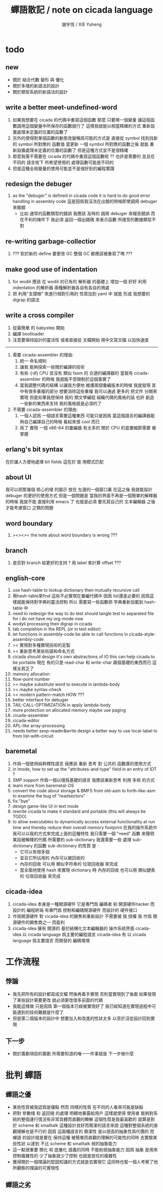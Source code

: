 #+TITLE:  蟬語散記 / note on cicada language
#+AUTHOR: 謝宇恆 / XIE Yuheng
#+EMAIL:  xyheme@gmail.com

* todo
** new
   * 關於 結合代數 變形 與 優化
   * 關於多棧的新語法的設計
   * 關於類型系統的新語法的設計
** write a better meet-undefined-word
   1. 如果我想要在 cicada 的代碼中重寫這個函數
      那麼 只要用一個變量
      讓這個函數調用這個變量中所保存的函數就行了
      這樣我就能以相當精確的方式 重新設置處理未定義的位置的函數了
   2. 另外的使得對某個函數的動態改變稱爲可能的方式是
      直接從 symbol 找到找新的 symbol 所對應的 函數值
      當更新 一個 symbol 所對應的函數之後
      就能 重新設置處理未定義的位置的函數了
      但是這種方式並不是很精確
   3. 那麼我需不需要在 cicada 的代碼中重寫這個函數呢 ??
      也許是需要的
      並且在 不同的 語言核下
      所希望使用的 處理函數可能是不同的
   4. 但是這種全局變量的使用可能並不是很好到的編程實踐
** redesign the debuger
   1. as the "debuger" is defined in cicada code
      it is hard to do good error handling in assembly code
      這是因爲我沒法在出錯的時候即使調用 debuger 來報錯
      - 比如 通常的函數類型的錯誤
        我應該 及時的 調用 debuger 來報告錯誤
        而在不利的條件下 我必須 返回一個出錯碼
        來表示函數 所接受的數據類型不對
** re-writing garbage-collectior
   1. ??? 對於新的 define 要更改 GC
      整個 GC 都應該被重寫了嗎 ???
** make good use of indentation
   1. for wodili 應該 在 wodili 的已有的 解析器 的基礎上
      增加一個 好好 利用 indentation 的解析器
      兩種解析器各自有各自的用處
   2. 把 利用"支撐樹" 來進行相對引用的 性質加到 yaml 中
      就能 形成 我想要的 digrap 的語法
** write a cross compiler
   1. 從最簡單 的 babystep 開始
   2. 編譯 bootloader
   3. 注意要保持設計的靈活性
      或者直接從 文檔開始
      用中文寫文檔 以加快速度
   -----------------------------
   1. 需要 cicada-assembler 的理由:
      1) 統一 命名規則
      2) 讓我 能夠探索一些關於編譯的技術
      3) 有些 小的 CPU 並沒有 類似 fasm 的 合適的編譯器的
         當我有 cicada-assembler 的時候
         我就能不受限制於這個事實了
      4) 當我調整代碼的結構
         以讓我方便地 維護兩個彙編版本的時候
         我就發現 其中有很多重複的部分
         想要消除這些重複
         我可以通過 更多的 把文件 分開來實現
         但是如果我想保持
         我的 類文學編程 組織代碼的風格的話
         也許 創造一些新的東西來支持 我的風格就是必須的了
   2. 不需要 cicada-assembler 的理由:
      1) 一個人認爲 一個語言需要這種東西
         可能只是因爲 當這個語言的編譯器能夠自己編譯自己的時候
         看起來很 cool 而已
      2) 爲了 實現 一個 x86-64 的彙編器
         有太多的 關於 CPU 的底層細節需要 被掌握
** erlang's bit syntax
   在於讓人方便地處理 bit fields
   這在於 能 用模式匹配
** about UI
   我可以把那幾個 核心的棧 的圖示 放在 左邊的一個窗口裏
   在這之後 我就能設計 debuger 的更好的使用方式
   但是一個問題是 當我的界面不再是一個簡單的解釋器的時候
   我就不能 直接利用 emacs 了
   也就是必須 要先寫自己的 文本編輯器
   之後才能考慮窗口 之類的問題
** word boundary
   1. ><><>< the note about word boundary is wrong ???
** branch
   1. 是否對 branch 給更好的支持 ?
      用 label 來計算 offset ???
** english-core
   1. use hash-table to lookup dictionary
      then mutually recursive call
   2. 用hash-table來find
      這些不必實現在彙編代碼中
      因爲 list還是必要的
      因爲這樣就能保持對字典的靈活控制
      所以 需要寫一些函數把
      字典重新加載到 hash-table 中
   3. need to redesign the way to do test
      should tangle test to separated file
      for i do not have my org-mode now
   4. wodyli processing
      then digrap in cicada
   5. tab completion in the REPL
      (or in text editor)
   6. let functions in assembly-code
      be able to call functions in cicada-style-assembly-code
   7. >< 實現對多種實現技術的定製
   8. >< 重新思考某些術語和命名方式
   9. cicada should design it's own abstractions of IO
      this can help cicada to be portable
      現在 有的只是 read-char 和 write-char 兩個基礎的東西而已
      這樣太貧乏了
   10. memory allocation
   11. flow-point number
   12. >< maybe substitute word to execute in lambda-body
   13. >< maybe syntax-check
   14. >< modern pattern-match  HOW ???
   15. better interface for debuger
   16. TAIL-CALL-OPTIMIZATION in apply lambda-body
   17. more protection on allocated memory
       maybe use paging
   18. cicada-assembler
   19. cicada-editor
   20. APL-like array-processing
   21. needs better sexp-reader&write
       design a better way
       to use local-label to from list-with-circuit
** baremetal
   1. 作爲一個使用純粹釋性語言
      我應該 重新 思考 對 公共的 函數庫的使用方式
   2. in lmode, how to set up the "attributes-and-type" field in an entry of IDT ?
   3. SMP support
      作爲一個以棧爲基礎的語言
      我應該重新思考 利用 多核 的方式
   4. learn more from baremetal-OS
   5. convert the code about storage & BMFS from old-asm to forth-like-asm
      to examine the bug of "readsectors"
   6. fix "bye"
   7. design game-like UI in text mode
   8. rewrite cicada to make it standard and portable
      (this will always be TODO)
   9. to allow executables to dynamically access external functionality at run time
      and thereby reduce their overall memory footprint
      在我的操作系統中 我可以以我的方式來完成上面的這種特性
      我只需要一個 "need" 函數 來聲明 某段被解釋的代碼 所需要的 sub-dictionary
      我還需要一些 處理 sub-dictionary 的函數
      sub-dictionary 的性質 是 :
      - 它可以有很多個
      - 並且它所佔用的 內存可以被回收的
      - 內存的回收 可以用 類似字符串的 垃圾回收器 來完成
      - 當全面地使用 hash 來實現 dictionary 時
        內存的回收 也可以用 類似鏈表的 垃圾回收器 來完成
** cicada-idea
   1. cicada-idea 本身是一種開源硬件
      它是專門爲 編碼者 和 開源硬件hacker 而設計的 編程終端
      有專門爲 控制和編碼開源硬件 而設計的 硬件接口
   2. 作爲開源硬件 對 cicada-idea 的銷售和重新設計 不需要被 我 授權
      我 作爲 開源硬件的銷售商之一 而盈利
   3. cicada-idea 擁有 開源的 基於結構化文本編輯器的 操作系統界面
      cicada-idea 以 cicada language 爲主要的編程語言
      cicada-idea 有 以 cicada language 爲主要語言 而開發的 編碼環境
* 工作流程
** 悖論
   * 我先把所有的設計都寫成文檔
     然後再着手實現
     否則當實現到了後面
     如果發現了某些設計需要更改
     就必須更改很多前面的代碼
   * 我能這樣做
     只是因爲
     第一個版本已經被實現好了
     我已經知道在實現過程中可能遇到的技術難題是什麼了
   * 但是第二個版本的設計中
     想要加入和改進的性狀太多
     以至於沒從設計回到實現
** 下一步
   * 關於籌劃項目的籌劃
     所需要知道的唯一一件事就是 下一步做什麼
* 批判 蟬語
** 蟬語之優
   * 某些性質被我認爲是優點
     然而 同樣的性質 在不同的人看來可能是缺點
   * 把對 參數棧 和 返回棧 的處理 明顯地暴露給用戶
     這樣就使得 使用者 能夠對系統的整個運行情況有非常具體而直觀的瞭解
     這個性質是我最喜歡的
     就算是對於 scheme 和 smalltalk 這種設計良好而簡潔的語言來說
     這種對整個系統的直觀理解也是不行的
     因爲 這兩種語言的 簡潔性 是以很高的抽象性爲代價的
     而 蟬語 的設計就是要在 保持這種 被簡單而直觀的理解的可能性的同時
     去實驗某些性狀 以達到 不比 scheme 和 smalltalk 弱的抽象能力
   * 這一點很重要
     簡化 和 底層化 語義的同時
     不能削弱抽象能力
     因爲 抽象 是用來控制複雜性的
     少了抽象就少了控制
     也就是放任的複雜性
   * 獲得關於一個理論的堅固知識的方式就是去實現它
     這同時也幫一個人考察了他所觀察的理論的可實現性
** 蟬語之劣
   * 某些性質被我認爲是缺點
     然而 同樣的性質 在不同的人看來可能是優點
   * threaded-code 的侷限性
     主要在於 這種風格的機器碼很可能 難以優化
     但是其實只有在具體的測試和實驗之後
     才能得出真正的結論
* 批判 古典 scheme
** 返回值
   1. 在古典的 scheme 中
      每當構造子 cons 構造完一個 pair 之後
      都只有且只有一次機會來引用所構造的 pair
      那就是在嵌套的sexp中調用cons的那個位置上
      那個位置上返回的值就是所構造的pair
      #+begin_src scheme
      ;; 除非命名它
      (let ([c (cons '() '())])
        (set-car! c ><)
        (set-cdr! c ><))
      #+end_src
      比如 如果我要編譯一個類 scheme 的語言到 cicada 的話
      我會設計類似下面的語法
      在下面的兩個 <sexp> 中
      也可以引用到這個 cons 將要構建好的 pair
      #+begin_src scheme
      (cons :set-address-to xxx
            :car <sexp>
            :cdr <sexp>)
      #+end_src
   2. 也就是說與蟬語相比
      返回值的更強的可引用性
      只能用利用明顯地命名來達到
      這在語法上是不理想的
      [在 scheme 中也許可以用 macro 來解決這個語法的問題]
   3. 也就是說在蟬語中
      因爲使用了明顯的參數棧
      所以函數的返回值的可引用性很強
** 核心語義
   就觀念而言
   對蟬語中函數作用的理解[靈活地]有兩種
   1) 函數作用於在棧中爲這個函數準備好的參數[古典的理解]
   2) 函數的參數是整個棧[joy所引入的理解]
** 前綴表達式
   1. 後綴表達式的優越性在於
      它更好的反映了程序的運行方式
   2. 比如 CPS 和 monad
      就是兩個 從前綴表達式向後綴表達式轉化的例子
** 數據類型
   - y :: 使用一個統一的數據結構(比如lisp的列表)
        減少了理解整個系統工作方式的負擔
        但是會增加人閱讀代碼時的認知負擔
   - x :: 沒錯
        我想 "認知負擔" 這個名詞很恰當地表達處理
        在使用 scheme 的時候我的某些感受
   - x :: 儘管 scheme 中使得用戶能夠自己定義數據類型的機制並不好用
        但是很容易在 scheme 內部解決這個問題
        [正如很多人利用 lisp 語法所做的實驗所證實的一樣]
        比如
        利用 wordy-list 這個數據結構
        約定一個 wordy-list 中的 :type 這個 key
        讓它後面跟着對類型的描述就可以了
        這樣對類型的描述就沒有任何的限制了
** 衍生
   1. 有很多 scheme[或lisp] 的崇拜者
      把其他語言的語法 lisp 化了
   2. >< 值得對這些系統做一個總結
      並看看它們有沒有什麼值得借鑑的地方
      和需小心的地方 以避免重複它們的錯誤
** 對副作用的需要
   1. 這裏有一個很重要的說明
      在scheme中用副作用來構造帶有loop的list這件事困擾了我很久
      我現在明白這是因爲我對我寫的代碼所表達的東西的理解
      和機器實際上對我代碼的處理方式之間有一個偏差
      這可以說成是一種語義的錯亂
      對這一點的解釋如下
   2. 首先要明白
      當結構化的數據被作爲參數來傳遞的時候
      自然而然傳遞的是地址
      [這樣效率更高]
   3. 其次要熟悉 scheme 中的一種編程風格
      這種風格是用遞歸函數處理歸納定義的數據的標準方式
      這種標準處理方式在 ml 這種具有更強類型限制的語言中
      體現的最爲明顯
      這種風格是
      1) 函數以輸入的結構化數據爲原材料
         因爲所使用的結構化的數據有良好的遞歸定義
         所以很容易形成遞歸函數去解構這個結構
      2) 然後在這個拆解原料的過程中
         函數會利用拆解所得到部分原料
         並添加一些新的物質
         去構建一個需要被輸出的結構化數據
         [注意這裏重點是 拆解所得到部分原料 被重新使用了]
      3) 重要是
         當一個東西被當成原料而傳給某個函數的時候
         做了這樣的重要假設
         即 這些原料是以後不需要的了
         並且這些原料沒有同時在別的地方被用到
         即 這些原料中的任何部分的地址別人都不知道
         只有當下這個原料所服務於的那個函數知道
      4) 在函數構造需要被輸出的新的結構化數據的時候
         原料的一些部分被用到
         同時原料的另一些部分沒有被用到
         那些沒有被用到的原料的部分
         當然就是需要被垃圾回收器回收的廢料了
   4. scheme 中的列表處理函數基本上都是以這種風格寫成的
      這是一種很好的風格
      它使得編程變得清晰簡單而明瞭
   5. 但是
      當我需要用副作用來構造帶有 loop 的 list 的時候
      問題就來了
      因爲上面的那個重要的假設不再被滿足了
      並且
      略微形而上地說
      這裏所處理的東西
      [至少從表面上來看]
      不再具有良好的歸納定義了
      這就決定了這種東西不容易使用遞歸函數來處理
      但是這只是表面
      其實我們所定義的數據結構總不是雜亂無章的
      否則就無 "結構" 可言了
      其實我們所定義的數據結構總是有一定的正規性的
      總是可以使用遞歸函數來處理的
      [遞歸函數就在於能夠高效地捕捉正規性]
      這種可被遞歸函數處理的性質
      從某種意義上來說就是 "結構" 的本質
      這樣
      此時我們就需要新的理解方式與處理風格
      這時遞歸函數的行爲
      不是 解構的同時構造
      而是 遍歷的同時修改 [必要的時候複製]
      或者遍歷的同時記錄需要做修改的地方的信息
      然後遍歷之後一起作修改
      - 上面的這個 "或者" 是因 scheme 中
        運算的順序不好控制而致的
      就是用很多副作用去修改原來的值
      然後返回的還是原來的值的地址
      只不過原來的值被修改過了
      甚至有時可以不返回值
      因爲在別的地方還能引用到原來的數據
   6. 注意這種風格是如何與上面那個重要的假設完全相反的
      這在與
      這種新的風格
      可能需要我能自由地在函數中引用
      cons 的 car 和 cdr 的地址
      scheme 並不支持這樣的操作
   7. 這裏如此多的副作用顯然違背了函數式編程
      但是爲了能更方便的寫出比如 digrap 這種程序
      - 否則
        如果改一個圖中的某一個小地方也要複製整個圖
        那麼效率就太低了
        而一個對圖有大更改的操作
        正是由很多對圖的小的操作複合而成的
      語言的這樣的性狀是有利的
      這種性狀類似於 OO
      每個數據[圖]
      接受信息以調用合適的函數作用與自己
      而函數對自己的作用就是改變圖的樣子本身
      - 所以說其實這裏我所需要的就是 OO 而已
        這也讓我學到了不能去排斥其他的編程範式
        因爲不同的範式適合解決不同的問題
   8. 你馬上就發現兩種處理風格並不衝突
      並且常常需要同時使用這兩種處理
      那麼重要的就是
      1) 用上面所指出的 揭示函數行爲的 特徵
         來描述函數的行爲
      2) 把兩種風格的使用分別規範化
** 不能自己定義類型
   1. 還發現 scheme 中失誤的一點
      比如
      爲了實現 digrap 中的那個有向圖的數據結構
      wlist 中的某些位置需要記錄 wlist 中其他位置的地址
      但是在 scheme 中列表與列表的地址是沒有區別的
      沒有數據類型的區分只能用鏈表在作僞地址數據類型
      這顯然是錯誤的
** 類型構造子即標籤
   * 如果使用 wordy-list 的明顯的標籤
     那麼這些標籤就可以看作是每個結構化對象[數據]的構造子
     那麼模式匹配和類型推到當然就不成問題
     - 類似 ml 的 type 關鍵詞
   * 上面的兩項看似是錯的
     因爲這裏的明顯的標籤雖然用來命名了對象中的一部分
     但是並沒有形成對一個集合的歸納定義
     而模式匹配是爲了寫遞歸函數
     以處理歸納定義的集合[數據類型]
   * 但是仔細一想其實又是可以的
     因爲不論如何它們確實能夠擔當構造子的角色
     其實 ml 中的 type 肯定是在用歸納定義來自動生成謂詞
     並且作爲對數據的定義
     在 wordy-list 中
     其語法與函數的作用將被明顯分開
     而在 ml 中兩者是相混的
     是用 首字母大寫 這種命名規則
     [以及相關的 語法高亮]
     來幫助區分語義的
* 數學
** 直觀 與 抽象
   * 用抽象的數學來描述那些
     超出我們直觀的想像能力的東西
     是非常重要的
     每個個體的人的直觀想像能力的侷限性
     決定了他對抽象方法的需要
   * 同時
     我們的想像能力本身卻又是可以拓展的
     就像一個潛水者通過長期的練習就能夠更熟悉水的性質一樣
     對某種語言的學習
     或者對某種新的表達方式的學習
     也能幫我們去熟悉一種新的思考方式
   * 但是我們應該如何來看待我們所學到的某種新的思考方式呢 ?
     我們拓展了我們的直觀想像 ?
     還是我們獲取了新的抽象技巧 ?
     看似對立的 直觀想像 和 符號性的抽象技巧
     本爲一物矣
* 設計原則
** 設計決策
   * 每當一個設計決策的
     * 選項一
       會導致更多的新試驗
       並且有可能讓他做更多的設計決策
     * 選項二
       會讓設計者走向更傳統而有章法可循的實現
     這個時候正常的設計者就傾向於選項二
     這就是爲什麼人們想要
     模塊系統 代碼複用 等等語言性狀
     對於對複雜性的控制而言 這些性狀其實都不是本質的
   * 我選擇做非正常的設計者
     就算我發現一個設計決策可能會讓我重寫很多的代碼
     經過客觀而細緻的評價之後
     只要這個決策是好的
     我依然會作出這個決策
   * 正常的設計者所做的決策 可以被歸結爲 "非理性的決策"
     我發現在生活中的某些方面我也在做着許多的 "非理性的決策"
   * 啓示是
     每次做決策的時候 都要清楚地明白 "非理性的決策" 的存在
     那是人性的弱點
   * 如果我想爲我的語言做廣告
     我可以做一個對比 來展示
     我的語言 在各個小的方面
     是如何優越於 其他它的各種語言的相應方面的
** 正確的设计
   * Simplicity
     the design must be simple,
     both in implementation and interface.
     It is more important for the interface to be simple than the implementation.
   * Correctness
     the design must be correct in all observable aspects.
     Incorrectness is simply not allowed.
     這是就已經實現的部分而言的
     指必須沒有bug
     當沒有達到 Completeness 時
     沒有實現的部分 比如某些特里的處理 就不被考慮在內
   * Completeness
     the design must cover as many important situations as is practical.
     All reasonably expected cases must be covered.
     Simplicity is not allowed to overly reduce completeness.
   * Consistency
     the design must not be inconsistent.
     A design is allowed to be slightly less simple and less complete to avoid inconsistency.
     Consistency is as important as correctness.
     這是因爲 一致性 就表明瞭設計本身的優良
     從長遠的角度看來 一致性 是最有價值的
** 讀代碼者的認知負擔
   * 集成開發環境 是爲了 通過語法高亮和 mimi-buffer
     來幫助代碼的閱讀者來 獲知 詞 的語義
     與命名規則一樣 這一切都是爲了
     減輕 代碼的閱讀者的認知上的負擔
** 語義設計
   * 很多阻礙語義被以正確的方式實現之處
     只在因考慮效率問題而放棄了性質更豐富的數據結構而已
     我應該避免這一點
     在尋求 語義的豐富性 和 實現的高效性 之間的平衡之時
     我傾向於 語義的豐富性
* >< 錯誤處理
  1. 有兩種 錯誤處理機制在 cicada 中被使用了
     * 一種是 在出錯的時候當場 調用 debuger
     * 一種是 在出錯的時候返回 出錯碼
  2. 第一種是 lisp 的 REPL 中常用的方法
     第二種是 C 和 UNIX 中被系統使用了的方法
  3. 以第一用方式實現的函數的特點是:
     儘早地 報告錯誤就能把錯誤報告的更詳盡
     並且給 用戶 當場更改錯誤的機會
  4. 以第二用方式實現的函數的特點是:
     可以一致 的方式 允許錯誤的出現
     典型的 場合是 對 number 的 parsing 錯誤
     ----------------------------------
     但是這兩種 處理方式 又可以 相互實現對方的好的性狀:
     1. 第一種的好的性狀之一是 可以把錯誤報告的更詳細
        第二種風格的函數 只要不要 返回出錯碼
        而 返回更豐富的數據結構 來報告錯誤就 也能達到這種效果
     2.
     3.
* >< bra-ket & 邊綴表達式 & 語境
  * 一個 REPL 的性質很像是 bra-ket 中的 一個 bra
    symbol-REPL 作爲 bra
    所對應的 ket 可以是 bye,symbol-REPL
  * 各個 REPL 和 bra 之間
    必須能夠靈活的相互遞歸調用
    我沒能實現很好的機制來完成這一點
  * 並且我現在應該把 REPL 和 bra-ket 的實現方式統一起來
    我以前並沒有意識到它們是完全相同的東西
    它們之前確實有區別
    但是我應該把它們的共同點提取出來
    >< 這種 "對共同點的提取"
    用函數的 factoring 做起來
    和用 class 的繼承做起來 相比
    感覺有什麼不同 ???
  * 之前的版本中 函數的編譯器[因而 repl] 就是一種特殊的語境
    以 ":" 爲 bar 以 ";" 爲 ket
    在其中
    1. 遇到最一般的詞的時候
       會寫[call word-address]到內存中
    2. 遇到數字會寫[number n]到內存中
    3. 等等
    4. 遇到語法關鍵詞時會調用那些語法關鍵詞來處理
       調用結束之後會再返回主要的循環中
    5. 這個 主要的循環就代表了 "全局之後綴性"
       而對個別語法關鍵詞的調用就代表了 "局部之任意性"
    6. 儘管 函數體是被允許嵌套的
       但是這個函數卻不是遞歸函數
       這個處理函數會以相對線性的方式來語法解析這個函數體
* 蟬語中的命名規則
  回顧一下 cicada 中現在所使用的命名規則
  做一個系統的筆記
  這也將方便將來文檔的撰寫
  1. 首先是關於 primitive functions
     它們的命名都是簡單的用"-"來連詞的
     儘管這裏也有類似數據類型的概念
     比如string[address, length]
     沒有複雜的跟類型有關的前綴
  2. 也就是說"-"是用來把單個的word鏈接成短語的
  3. 而在 basic 中
     還用到了","
     它是用來把短語鏈接成短句的
     比如 "define-variable,by-string"
     在這個例子中 "by-string" 表明瞭
     這個函數的參數的數據類型
  4. ":"被用作前綴的鏈接符
     比如 "Message:bye" 和 "Key-word:then"
     首字母大寫表明他們是名詞性的
     這些常量或變量前綴單單指明瞭
     這個名詞的功能
     而沒有指明這個名詞的實現細節
     >< 這種特性是好的嗎?
     這是好的 如果 人們總能簡單地從這些描述特性的詞中推測出這些名詞的實現細節
     這是不好的 如果 這種推測並不平凡和簡單 而帶來了額外的認知上的負擔
  5. 對名詞而言
     第一個簡單的跟類型無關的描述函數功能的前綴是"help:"
     也就是說前綴的使用方式是相當自由的
     >< 我不應該做更細緻的標準式來削弱這種自由性嗎?
  6. 前綴是可以有多個的
     比如"help:string:copy"
* 編程範式
  * imperative
    to describe computation in terms of statements
    that change a program state
    in much the same way that imperative mood in natural languages
    expresses commands to take action
  * object-oriented
    computation should be viewed as an intrinsic capability of objects
    that can be invoked by sending messages
    其重要的特點是這樣的模型非常節省用來定義函數的命名空間
    這樣是以數據結構爲中心的
    函數 (算法或對數據結構的處理過程) 在思想觀念上的重要性 屈居次位
    這是在嘗試
    讓我們的編程行爲適應我們對這個世界的最通俗的非結構化的理解
    我們能夠辨別我們在這個世界上所觀察到的各種物體(對象)
    並且我們總在以某種方式與這些對象交流
    每個對象是一個內蘊的獨立的個體
    並且在我們的觀察過程中
    我們給對象分類
    分類在這裏其實是不重要的
    - 這是因爲分類不是一個系統的方法
      分類的過程可以是相當任意的
      不同的分類者 去分類 同一個對象的集合時
      按照他們的理解方式的不同 他們會作出不同的分類
      看看生物學就知道了
    重要的是每個內蘊的個體
  * functional
    computation should be viewed as functions act on their arguments
    並且這些函數的行爲 要具有數學意義上的函數的某些重要特性
    這是以算法爲中心的
    這是在嘗試
    用我們的數學知識來幫助我們編程
    而數學代表了我們對這個世界的結構化的理解
    我們觀察這個世界
    然後用數學的語言還有數學的方法論總結我們的觀察結果
* 古漢語
** 方法
   * 蒐集古典例句
     查而辨其結構
   * 語言有一奇妙特性
     在於 它能被用來描述它自身
     正是因爲這一特性
     寫一篇辨析語言結構的文章才成爲可能
   * 在辨析結構之時
     需謹記 因 語言成於人與人之間的交流
     故 重任交談之場景 反映於語言之結構中
** 界說
   - 詞類 ::
   - 名詞 :: 名詞爲本
   - 動詞 :: 動詞以述名詞之行也
        不可獨解
        解時 需助之以名詞或代詞
   - 形容詞 :: 以形名詞之容也 不可獨解
        但是上面的界說是有問題的
        因爲 數 應該被視爲形容詞
        但是 數 又被當作抽象的名詞來被處理
        並且形容詞所形容之性狀通常都是可以被量化的
        所以 形容詞對名詞之限定 與數之結構息息相關
        並且所謂用來形容動詞的狀詞亦可以被量化
        但是 其實作爲限定詞 它們也有簡單的限定分類之用
        未必階爲狹義的量化
   - 數學結構 :: 動詞是這些性質就時間而言的變化
        然而要點是
        語言的語義就 對話場景
        還有 時 空 二量 而 優化了
        這種優化可用關於演化的理論來解釋
   - 更細的特點 :: 我其實是在類比數學語言與自然語言
   - 句讀 :: 句讀者 語法解析 也
** 判斷
   * 判斷句
     不用 "是"
     而並兩個名詞短語然後加後綴 "也"
   * 這就使得中文看起來像是沒有語法的語言
     做語法解析需要憑藉對語義的理解
     而"相對"正確的語法解析
     又是得到"更"正確的語義的前提
     所以我們的大腦中處理漢語意義的模塊像是一個迭代函數
     我想
     讓這個"迭代函數"發散的點是存在的
** 簡體繁體
   * 簡體 繁體 西文 和所謂也 ?
     聲韻形態皆思之載體
     過分追究表達方式之異同之人
     未嘗得道也
   * 在蟬語中 以傳統漢語爲主要表達方式
     而在命名規則和別名系統的幫助下
     我可以讓 簡體 繁體 西文 並存
** 句式
   * 以 主 謂 賓 爲基礎語順
     施 句式 以變
     1) 使成
        主 謂 賓 成 : 燒燭短 引杯長
        主 謂 成 賓 : 折斷 吹散
     2) 被動
        賓 爲 主 所 謂
        賓 被 主 謂
     3) 把
        主 把 賓 謂
   * 而蟬語的特點是
     在大多數情況下 動詞後置
     並且似乎沒有主語
     或主語爲隱含的 我
   * 凡 []
     [] 者 曰 []
     [] 者 曰 []
     用以描述大類下的小類
   * 語法其實就是一個樹狀結構
     需要設計的是如何把這個樹狀表示出來
   * (名 體*) 動詞也
     (名 體* 詞性) 而 編撰入詞典
     (名 體* 詞性) 也
     (體* 詞性 名) 也
     蓋 體* 詞性 名 者 也
     #+begin_src cicada
     蓋 (* n -- n! *)
     復 一乎 則 已矣
     再 復 1 減 階乘 乘 已矣
     動詞 階乘 者 也
     #+end_src
     "也" 簡單地由 "而 編撰入詞典" 就語法優化而來
     一個字符串 接受到 "編撰入詞典" 這個信息的時候
     會調用一個處理函數
     這個處理函數
     會把字符串語法解析了
     然後把一個詞的定義編撰入詞典
* 具體語法
** 詞
   #+begin_src cicada
   詞 静
     名 我希望這是被內化的串 即符號
     大小
     性
     詮釋者
     定義

   用來初始化 詞 的函數 會把詞分配到 詞區[詞典]中
   也就是說每個[某些]數據類型會有自己的區
   #+end_src
   1. 初始化
      先看 在舊的 依賴於外部的匯編器 依賴於解釋語義的 實現方式中
      初始化 是如何實現的
      1. 首先在匯編中
         定義之外的部分用一個宏實現
         定義就是簡單地把地詮釋者的地址留在匯編代碼中
         也就是說
         爲了形成一種寫匯編代碼的風格
         詞這個數據的結構被限制了
      2. 在解釋器中
         讀一個串
         把這個串解析成詞
         第一個詞爲 名
         以之後的詞 找對應的詞的詮釋者 以爲定義
      故 初始化之語法 類似於
      夫 <某> 者 <某> 也
      或
      夫 <某> 者 動詞 而 編撰入詞典
      如果 想 保留 也 這個詞 那麼就需要一種語法糖機制
      因爲 否則 就破壞了召喚函數的統一性
      但是這種統一性也許是需要被破壞的
      考慮 cons 就知道了
      名詞 和 動詞 是兩種類型
   2. 處理
      並沒有很多的處理函數
      對這個函數的處理都是散列表和名之間的互動
      可以說 散列表和詞 一同構成了詞典
   3. 統一性
      定義一個數據類型的語法是統一的
      帶有類型標籤的量在參數棧中的存在方式是統一的
      取非原子性的數據的域的方式是統一的 :: <型> 之 <域>
      召喚處理某種類型的函數的方式是統一的 :: <型> 而 <函數>
      統一性僅此而已
   4. 不統一性
      也就是說用來初始化各種數據類型的值的語法是不統一的
      數據類型存在於內存中的方式也是不統一的
   5. 型 類似於 名詞
      夫 詞 <某> 者 名詞 而 編入詞典
      設計何種語法才能把對型的 域 和 處理函數 的描述
      置於型的定義之外 ?
      這是不合理的
      對型的 域 的描述不應該被置於型的定義之外
   6. 所謂的之和而其實是相同的
      之 也是在召喚函數而已
      這樣就獲得了純粹的動態性
      之 <某> 會被編譯成 [某符號] [之]
   7. 某個數據類型的所有的處理函數
      都在類型的定義之外聲明
      其實就是把這些函數登記在這個類型下面
      並且我必須提供語法
      使得用戶能夠方便地把一批函數一起登記
   8. 只要做了下面所述的優化
      那麼以一致的方式來實現對數據域的處理也就可以了
   9. 不去定義標準的初始化一個數據類型的域的方式
      就能夠 保持 使用類型系統時候的靈活性
      好的 factoring 能夠保持 表達方式的精簡
   10. "而 編撰入詞典" 到 "也" 這種對語法的優化
       其實可以以一致的方式系統地使用
   11. 我說 ruby 識別出了一種 使用 lambda 的模式
       並且就這個模式優化了自己的語法
       器關鍵在於把 顯式的參數 變成 隱式的參數
       蟬語的語法必須具有 "可以做類似優化" 這種性質
       蟬語保持平凡的核心語法
       而在蟬語中對語法的優化 是由核心語法所提供的語義來完成的
       也就是我必須設計一種 讓用戶去優化語法的機制
   12. 可以看出在 有類型系統的 函數式範式中
       只要
       調整調用函數的前綴或後綴表達式爲順序爲中綴表達式
       然後在加上把某些 顯式的參數 優化成 隱式的參數
       就形成面向對象了
       而 我想 面向對象 所增加的認知上的負擔是很重的
       所以我放棄對 面向對象 系統的實現
   13. 蟬語所實現的東西 與一般的OO範式所不同的是
       1. 最重要的是沒有提供一致的方式來初始化類型
       2. 法上保持 後綴表達式
   14. 那麼定義一個類型的語法應該是如何的呢?
       我應該提供語法來幫助用戶
       在定義類型之初就指明有那些函數需要登記
       >< 我還希望能夠該處一致的方式在 定義好了一個類型之後
       再在其中登記 一個或多個 函數
       我希望登記 一個或多個 函數 的語法能夠一致
   15. 我甚至還能夠提供 所謂的 Class Variables
       因爲 這種 "把函數登記到類型中" 的解決問題的方式
       是非常靈活的
** 關於優化
   1. 如果 在把 之 或 而 編譯到動詞的定義當中時
      如果能夠證明 這個函數被調用時 棧頂的數據的類型是固定的
      那麼就能夠把查找的過程在編譯期完成
      從而優化運行期的效率
   2. 最顯然的可以證明的情形是
      當它前面被編譯的是一個原子性的數據的時候
   3. 對於取非原子性數據的域的函數
      這種優化可以更進一步
   4. 可以發現這裏所謂的優化
      就是簡單把某些計算在編譯時期進行而已
      那麼
      如果在編譯時期遇到 1 2 + 這樣的函數體
      是否也要計算出這些結果呢
      答案是肯定的
      如果我總是保證在編譯期能做的計算都在編譯期被算完
      那麼顯然我就能證明
      就從這個角度的優化而言 我的編譯器達到了最優
   5. 但是
      lambda 如何呢 ?
      在 lambda 的函數提中如何呢 ?
      純粹地動態嗎 ?
      沒錯
      其函數體也是可以以類似方式優化的
      因爲我可能要歲 lambda 做手術
      所以 對於實現與否
      我把決策放在以後在做
** 符號
** 定義
** 棧
** 整數
** 八位組
** 字
** 八位組串
   #+begin_src cicada
   八位組串
     蟬語者說
   ------------
   #+end_src
** 單鏈
   #+begin_src cicada
   (* bra-ket *)
   { Mark-McGwire Sammy-Sosa Ken-Griffey }

   (* indentation *)
   ======
   - Mark-McGwire
   - Sammy-Sosa
   - Ken-Griffey
   ======
   #+end_src
** 雙鏈
   #+begin_src cicada
   (* bra-ket *)
   [ Mark-McGwire Sammy-Sosa Ken-Griffey ]

   (* indentation *)
   ======
   * Mark-McGwire
   * Sammy-Sosa
   * Ken-Griffey
   ======
   #+end_src
** 名鏈
   #+begin_src cicada
   (* bra-ket *)
   ( :hr 65 :avg 0.278 :rbi 147 )

   (* indentation *)
   ======
   :hr 65
   :avg 0.278
   :rbi 147
   ======


   ( :american
       Boston Detroit New-York
     :national
       New-York Chicago Atlanta )

   ======
   :american
     - Boston
     - Detroit
     - New-York
   :national
     - New-York
     - Chicago
     - Atlanta
   ------
   :1 "-" for list element
   :2 "*" for dali element
   :3 ":" for wodi (* wodili element *)
   ======
   #+end_src
* 計算的方法
** 木答演算 [lambda-calculus]
** 有向圖處理 [digrap]
* 計算的方向
  1. 使用明顯的 參數棧 與 返回棧
     對於使 call/cc 的語義變清晰來說
     很有幫助
  2. "沒有祕密,就沒有泄密"
     "沒有抽象,就沒有抽象的泄漏"
  3. 在形成一個 cc 的時候
     應該可以以明確地方式說出所使用的是哪段計算
     這樣 call/cc 的語義就不會再令人迷惑了
  4. 如果我能以明顯的方式把各段運算
     以隱式抽象成函數
     然後隨意地組合它們
     然後在根據常用情況優化其語法
     那麼我就得到比 call/cc 更好的東西了
  5. 好像 call/cc 無論如何都需要複製參數棧
  6. call/cc 的難點在於
     必須使用動態地方式來分配 函數返回地址 和 函數參數 的內存
     然而它們會大大加重 GC 的負擔
  7. call-with-* 其實是改變了 函數作用的基本語法的
     (call-with-* <function>)
     它讓函數作用於一個約定的參數
     而不是使用
     (<function> <約定的參數>)
     爲什麼如此呢 ???
* 矛盾
  * 高階與低階
    如果使用自己定製的虛擬機
    並且把 GC 實現在虛擬機中
    那麼 蟬語 之簡單性所帶來的對機器底層的控制能力就喪失了
    除非虛擬機的可擴展性非常強
    這樣在需要某些新的底層功能時
    就可以通過擴展虛擬機而完成
    也就是說
    虛擬機知道自己是一個虛擬機
    並且它提供通向更底層真實硬件的接口
  * 特性之意義的喪失
    所保留下來的特性還有什麼 ?
    [如果 獨特之處 全然喪失 那麼我就應該回到 scheme 社區了]
    1) 以明顯方式使用的棧
       [函數語義的具體化]
       後綴表達式
       [達到與CPS同樣的效果][避免複雜的語法解析]
       無傳統意義上的局部變量
       [就函數複合而優化[同時使得對函數作用的表達變得羅嗦]]
       [也就沒有因局部變量的大量使用所帶來的認識上的負擔[但是引入了其他類型的額外的負擔]]
       這些特性 使得
       1. 蟬語是一個非常適合教學的語言
          比如
          犧牲效率而換取設計的一致性
          不做優化而換取實現的簡單性
       2. 在學會使用蟬語的同時 基本上就學會實現蟬語了
    2) 漢語本位
    3) digrap
    上面就是我能想到的全部了
    如果再強行描述其他的特點或優點 那就是不實的廣告了
* 對鏈表的排斥
  1. 人們先驗地認爲鏈表處理速度慢
     但是這是用速度來買靈活性的時候
     [看看minikanren就是全然用鏈表處理實現的]
     [而digrap將來也將全然使用鏈表處理來實現]
     [我想coq也是如此]
     [既然它們都是如此 那麼鏈表也就沒有什麼不可接受的了]
     所以我不再排斥鏈表處理了
* 空間換時間
  * 通過把 function-address
    豐富爲 call function-address
    就做到了 在需要做判斷[形成很多分支]的時候
    避免判斷
    從而用空間來買時間
    這種想法可能在很多地方都適用
    [比如下面]
  * >< 把函數體保存在鏈表中
    與把函數體保存在數組中
    這兩種存儲方式是否能夠相容??
    也許使用上面的技術就可以了
  * 還有很多地方都可以這樣做
    比如 其他需要判斷是否到達數組的末端的地方
    都可以使用類似上面的技巧
    這優點類似於面向對象中
    把處理函數封裝到數據結構中一樣
    封裝之後
    我就可以把
    [判斷+調用]-優化爲->[調用]
  * 以這種技巧
    我就能在棧中插入鏈表
    假裝鏈表是棧的一部分
    從而實現 明顯定界的 continuation
  * 只要用標籤來標記有可能需要被捕捉的地方
    然後 當標籤都被處理完了之後
    在從使用 鏈表 轉回到 使用 棧 就行了
* 雙向鏈接的鏈表
  * 也許我應該直接以雙向鏈表爲基本數據結構
    因爲 它能夠被當作 單向鏈表來使用
    這樣就增強了設計的一致性
    我可以把鏈表單元的實現
    從 [car cdr] -優化爲-> [data <- ->]
  * 這也能成蟬語的另一個特點[賣點]
    即 極端[不顧成本的]富的數據結構
* 函數複合 與 變換
  * 應該以 函數複合 爲基礎來組織語言的基礎語義的數學基礎
    想要找一個數學基礎的原因是[且只是]
    爲了能夠得到一套規則來對代碼的表達式進行推導
  * 複合的時候對參數有一個檢查是合理的
    但是又是困難的
    因爲參數的入棧和出棧是可以很靈活的
    把參數用一個名字打包 就能形成一個對參數的額外聲明
    也許這種技巧能夠解決 推導與變換 的問題
* 優化與變形
  * 具有局部變量和以函數作用爲主而實現的 lambda 演算中
    可以看到
    利用對 lambda-term 的變形
    可以對程序做出很有趣的觀察
    這些觀察和變換可以用來優化程序
    這都是因爲 lambda 演算 的良好的數學性質所導致
  * 而
    在蟬語這種以函數複合爲主的語言中
    如果仔細甄選原子性函數[如joy所做的那樣]
    那麼就也能達到有趣而良好的數學性質
    這裏所謂的良好其實是說
    利用這些性質我們能對一段函數做很多的恆等變形
    就像是對一個數學公式所做的那樣
    這樣就也達到了 lambda 演算 的優點
    [這些是組合邏輯的課題]
  * 關於高階
    只有當這些變換能夠對某些高階的函數而進行的時候
    才會有用
  * 把運算在編譯時期來做就是了
    但是理論上能夠在編譯時期做的運算可能是非常多的
    >< 這裏需要一個分析
  * 當我純粹在使用函數複合的時候
    所謂的變換
    就是以個複雜的 代數 而已
    只要研究這個代數的性質
    我就能獲知 那些變換是可能的
    [我想在這裏 我能得到很多數學上的支持]
    [也許我還能反過來給數學一些新的啓發]
* 結合代數
  * 蟬語 是最有趣的結合代數
    利用這個結合代數似乎可以模擬任何代數結構
    [甚至是非結合代數]
    1) 比如上面對函數作用的模擬
       [儘管函數的作用不是結合的]
    2) 又比如我可以把兩個矩陣入棧
       然後一個矩陣乘法函數可以像 "*" 乘兩個數一樣
       爲我返回矩陣的積
       [儘管矩陣乘法不是結合的]
    3) 又比如列表處理可以用來實現 digrap
       而 digrap 已經出離代數的範疇之外了
       但是它還是能夠被forth的結合代數所模擬
  * 但是僅僅 "是" 一個結合代數
    這個性質太弱了
    我所需要的是能夠形成 "運算律"
    以對 "代數表達式" 進行 "形變"
    這可能就非常難了
  * 要知道
    當你所處的範疇越大
    你所能獲得的特殊性質就越少
    而 "運算律" 正是依賴於這些特殊性質的存在的
  * ><><>< 也並不是不可能
    但是可能需要全新的技巧了
* 關於表達式的形態
  * 對於被當作二元運算的二元函數來說
    只有當這種二元運算滿足結合律的時候使用infix纔是令人滿意的
    + 比如: + * max min gcd `函數的複合' `字符串的並聯' 等等
    這正是joy所想要表達的
  * 對二元運算的結合性的證明 可以被轉化爲對一種特殊的交換性的證明
    #+begin_src
    (p+q)+r == p+(q+r)  <==>  pq+r+ == pqr++  <==>  +r+ == r++
    或者:
    (p + q) + r  ==  p + (q + r)  <==>
    p q + r +    ==  p q r + +    <==>
    + r +        ==  r + +
    #+end_src
  * 再考慮一下別的運算律 簡直有趣極了
    #+begin_src
    分配律(或者說對某種同態變換的描述):
    中綴表達式: (a+b)*c == (a*c)+(b*c)  <==>
    後綴表達式: ab+c* == ac*bc*+  <==>  ???
    但是至少我知道 +(c*) =/= (c*)+
    要想填上上面的問號 可能就需要 λ-abstraction 的抽象性
    否則我根本沒法描述某些東西

    交換律:
    a+b == b+a  <==>  ab+ == ba+  <==>  ab == ba

    +* =/= *+
    abc+*  <==>  a*(b+c) =/= a+(b*c) <==> abc*+
    #+end_src
  * 把後綴表達式考慮爲對棧的操作是自然的
    並且這樣的理解方式所帶來的一個很大的好處就是實在性
    這就又回到了哪個"小孩玩積木"的比喻了
    比如我的十三歲的弟弟可以問我"那個函數的參數是從哪來的?"
    我就告訴他是從棧裏拿出來了
    "那個函數的結果去哪了?"
    我就告訴他結果放回到棧裏了
    數學 和 編程 就都像一個小孩在玩積木一樣
    對了 他還可以問我這個函數是從哪裏來的
    我就說是從詞典裏找來的
* 優化
** 對變量的靜態類型聲明在於
   * 每次在使用這個變量的時候
     都可以決定應該調用的函數的類型了
     但是種情況在蟬語中好像不存在
     因爲根本就沒有局部變量
   * 實是存在的
     因爲有僞局部變量
   * 如果對於爲局部變量
     很多函數也能在編譯期被作用那就好了
** 還有一種極端的優化是
   爲了在編譯期獲知某些信息
   而在編譯器就執行某些應該在執行期進行的函數[到一定的限度]
** 我在這方面的知識還很欠缺
   不能說更多了
   但是沒有局部變量這個特性
   可能會對優化的程度有影響
* 靈活性
  * 在設計語法和語義的時候一定要保持靈活性
    因爲
    所遇到的實際問題可能是多種多樣
    其形式無可預料
    靈活性纔是獲得更強表達能力的關鍵
    而
    爲了以更簡潔的方式來表達某些語義
    而設計出來的具有針對性的語法
    其重要性
    是不能與靈活性本身像比的
* 組合子
  * 在 scheme 中組合子也是經常被用到的
    也就是說
  * 組合子 之集合的有限性
    還有其實現的簡單性
    [相比 lambda 演算而言]
    可以用來形成 對嵌入式系統的函數式編程
* 代數性質的退化
  * 如果考慮整個結合代數整體
    它作爲代數的性質是嚴重退化了的
    與置換羣中的置換相比這裏用來做複合的函數簡直是怪物
  * 重點在於不要考慮整體
* applicative & compositive
  1. 以 空格 爲函數作用
     那麼所形成的符號體系 就很代數非常不同
     比如 SKI
  2. 複合語義 與 作用語義
     是想通的
     組合子並不對 複合語義 有特殊的價值
     組合子 的意義在於
     有限性
     有限個組合子以奇異的方式[指可讀性差的]複合
     而不同於傳統的 lambda
     用一個靈活的方式構建出無限的函數[包括組合子]
* 作爲新的計算模型 digrap 能否用來解決 "不能解決的問題"
  1. 比如組合子正規性的不可判斷性
     但是事實是 任意給出一個具體的組合子
     我都能[用某些奇技淫巧]判斷它是否是正規的
     所以這 "組合子正規性的不可判斷性" 個名命題
     高次方程 "不可解" 這個命題
  2. 那麼我能否給出類似 golais 的方法呢 ?
* 試試
  #+begin_src cicada
  (* 需要 好好研究一下配色
   ,* 因爲現在的語法高亮真是太難看了
   ,*)

  (* for named functions and there applications *)
    function2
  <:arg2-of-function1
    100
  <:arg1-of-function1
  (function1)

  (* 下面的語法可以形成一次 curry
   ,* 即它將入棧一個匿名函數
   ,*)

  | 100
  <:arg1-of-function1
  (function1)



  (* for non-named functions and there applications *)

  (* 匿名函數 作爲一個數據結構
   ,* [我想說的是一個數據類型]
   ,* [我想用雙向鏈接的鏈表來實現這個數據類型]
   ,* 因該具有一套完整而特殊的處理函數的
   ,* apply 就是其中最重要的一個
   ,*)

    function2
  <:arg2
    100
  <:arg1
  [ :arg1
    :arg2
     ...
    <function-body> ] apply

  (* 匿名函數一般都會有約束變元 *)



  (* 匿名函數 作爲一個數據結構
   ,* 其初始化 必須與定義數的方式相一致
   ,* 也就是說它必須有相當的完備性
   ,* 有完整的註釋性的信息
   ,* [關於 關於默認的作用方式]
   ,* [關於 棧中重命名]
   ,* [關於 副作用]
   ,* [關於 到數據類型的註冊]
   ,* [等等 等等]
   ,* [也就是說 我在這裏需要提供設計良好的 註釋格式]
   ,* 所以下面這種簡單的函數作用是 不存在的
   ,*)

  [ function2 ] apply

  (* 而應該是
   ,* 即使在定義零元函數的時候
   ,* 也應該有註釋性的信息以說明
   ,*)



  function2 call (* 動態的 比如剛出某棧的 符號 可以被動態地調用 *)
  ==
  (function2)    (* 相對靜態的 *)
  #+end_src
* >< 對鏈表複製的優化
* 對新的語法的理解
  * 這裏其實是有和 digrap 的共同點的
    在 digrap 中 考慮 gexp <...> gexp
    其中 <...> 作爲一個中綴的運算
    [只不過這個運算不是單一的一個函數 而是被參數化了的]
    [有結合律的話 就應該使用 中綴表達式 這被看成是語法上的一種優化]
    而在 cicada 中 <:arg 之類的東西
    對參數的表達就像是上面的中綴一樣
  * 啓發有二
    1) cicada 中的函數複合和圖的複合類似
    2) digrap 中爲了用線性的代碼描述兩個圖之間的複雜鏈接方式
       可以使用類似 "棧處理" 的技巧
* 關於對語法的優化
  * 即使全局的語義是相同的
    不同的語言的語法
    也可以是
    就不同方面的語義而優化的
  * 這樣
    每種語言的設計者
    就是在用自己的設計決策
    來鼓勵用戶對某子語義的使用
  * 也許對子語義的鼓勵不是有意爲之
    而只是簡單地想要看看換一種表達方式之後
    理解起來會有什麼新的角度
* 關於大小寫
  * 不能利用 [拉丁字母的] 大小寫 區別來區分語義
    這一點 已經變成了 語法設計中的 一個重要原則
    因爲 漢語 沒有大小寫之分
  * 比如 我不能用 SWAP 來代替 (swap)
    但是
    又確實能夠區分出
    這類 操作棧的函數 和 其他函數之間的區別
    那麼如何在語法中體現這寫區別呢 ?
    只能利用 詞的 特殊的 前綴後綴
    或者 前置後置 的語法關鍵詞了
    其實這就說明了 根本不應該從語法上去區別他們
    文本編輯器
    在做語法高亮的時候
    應該能夠根據語義來分別高亮他們
    但是這也許非常難
    [可能性是肯定的 因爲所有的信息都在文本當中了]
    效率上可能是不能接受的
    [如何設計文本編輯器的構架 以達到可以接受的效率呢?]
* 關於多棧於局部變量
  1. 首先 如果函數體用鏈表來實現的話
     那麼我已經有處理局部變量的存在範圍的算法了
  2. 而當 堅持使用數組來實現函數體的時候
     這種變量的存在範圍有沒有可能被正確地實現呢 ?
     此時又有兩種選擇
     1) 用 棧 來實現局部變量
     2) 用 鏈表 來實現局部變量
     如果考慮對 call/cc 的支持的話
     好像根本就沒有什麼可猶豫的
     必須用鏈表來實現一切
     哦
     這一點我之前討論過了
     兩種實現方式可以交互使用
     以減輕 數據分配器 的壓力
     [要知道被分配在堆中的數據 是一定是要被數據分配器複製的]
     [否則就相當於把兩種類型的數據分配器交叉使用了 會引出很多問題]
  3. 也就是說匿名的函數體在堆中[爲鏈表]
     而有名的函數體在詞典中[爲數組]
  4. 當沒有 cc 出現的時候
     用數組來實現參數棧
     當有 cc 出現的時候
     用鏈表來實現參數棧
  5. 還有一個問題就是
     有名函數之函數體
     之內有匿名函數的時候
     應該如何處理約束變元的綁定範圍
  6. 比如
     這個有名函數返回的值是一個經過代入約束變元而構造的匿名函數
     [每次必須返回一個新的函數體 [需要複製][而不能簡單返回引用]]
     是否應該支持兩種 返回方式呢 ?
     一種是複製 一種是引用 ??
  7. 又比如
     這個有名函數中只是簡單的使用匿名函數的函數體來形成語法解析樹
     [此時 其內的匿名函數體 所需要佔用的內存 靜態地分配到數組中就可以了]
  8. ><><>< ??? 上面這兩種區別應該怎麼處理呢 ?
     [這還沒說到如何處理約束變元呢~!]
  9. 還是有一個 env 的概念
     也就是約束的局部變元的綁定
     [其實在用鏈表所形成的簡單有向圖的時候 並不需要 env 的概念]
     其實這種有向圖處理可以運用在上面那兩種情形上
     如果這樣實現的話
     那麼每次數有新的作用的時候
     約束變元的綁定就會被更新
     如果在情形1中 不返回複製的話
     那麼局部變量的值就要亂變了
     所以必須複製 以返回
     [被綁定的東西是在 葉節點 這些 葉節點 被複製之後語義就對了]
  10. 在理解上
      這種 複製與否 的問題在 scheme 中給用戶帶來很大的困難
      [尤其是當實現方式不同時 不同的解釋器的行爲不同]
      那麼我如何設計以解決這個認知障礙呢 ?
      我保持返回引用的可能
      並且強調 如果需要的時候 必須明顯地使用 複製
      在理解上
      考慮 三角和圓圈 的圖就性了
      每個圖上的所展現的實體都有其在內存中的實際存在
      而複製的過程就是
      照着當時[指做了某些約束邊緣的綁定之後的那個時間]
      那個圖的樣子再畫一個圖出來
  11. 如果我的設計無力消除難點
      我就明顯的把這個難點向用戶指出來
* 關於垃圾回收
  * 當大的數組被分配到堆上
    而需要複製他們的時候
    簡單的算法的劣勢就顯現出來了
    [其實這種劣勢一只存在 只不過當有大的數組時很明顯而已]
    所能想到的解決式是
    使用明顯的語法把某些 數組 和 鏈表 放在靜態的內存中
    比如
    有名函數 和 無名函數 其實已經展現出這種分類處理了
    其他的時候也一樣
    這種東西 一定要被實現爲變量的類型
    也就是說還是需要區分常量和變量
    但是要知道
    當編撰好一個詞[靜態的數組]之後
    還是可以重命名這個數組的
    此時字典中 對這個詞的 舊的定義
    已經沒法被[以正常的方式]引用到了
    那麼這些舊的定以所棧的內存就無以被回收
    [因爲其實這些舊的定義還是能夠被非正常的手段被引用到的]
    那麼
    也就是說
    常量 就像這些 有明函數一樣
    1) 他們的值還是能夠被改寫的
       就像詞典中的詞一樣
       [所以不如說他們是 "靜量"]
       但是不能給出接口以改寫這些名所對應的值
       因爲否則的話 就可能把一個 被分配在堆裏的值賦值給它了
       或者像對待詞典中的詞一樣
       只要設計一個 專門對它的賦值語法
       那麼就能夠讓它們的行爲完全與詞典中的詞一致了
       這樣
       名詞就有 恆詞 和 變詞 之分
       [因爲 "動詞" 的緣故 而不能使用 靜 和 動 這兩個術語]
    2) 被定義給常量的
       數組 和 鏈表 不被分配在堆上
       而被分配到靜態的[類似詞典的][永存的]數據段中
    3) 數據分配器 不會把這些變量當作是遍歷時的根節點
       這樣就減輕了 數據分配器 的壓力
       其實我想說 這樣纔是正確的實現方式
       因爲當你知道一個量會長存的時候
       就不應讓數據回收器對它做無用功
  * 注意 恆詞 所綁定的靜態的數組和鏈表
    其中都不能引用到堆中的地址
    這是顯然的
    這樣基本上就要求了 這些數組和鏈表是絕對靜態的
    [然而 堆上的數據當然能夠 反過來 引用他們]
    [這就要求 數據分配器 要能夠辨別各種地方的 數組和鏈表]
  * 可怕一點是
    上面的設計給了變量 三種類型了
    再進一步 我的變量就要帶有類型了
    這樣合理嗎 ???
    數據和變量都有類型 ???
    單純爲了 數據分配器 的效率
    這樣的設計也是必須的 !!!
* array & list
  * to use array wherever possible
    to use list only where necessary
  * 就名詞的分類而言
    上面的設計原則已經彰顯出來了
  * 而別需要考慮這個設計原則的地方是
    1) 有名 與 無名 函數 的函數體
       [無名 的時候 使用鏈表]
    2) 返回棧 和 參數棧
       [當需要 cc 的時候使用鏈表]
* 幾何的遊戲
  * 錯
    更
    不用有向圖
    而恰當地選取更高維的幾何流形爲基本數據結構[基本數據類型]
  * 在拓撲復型中找
  * 數據結構的可表示性有什麼侷限嗎 ?
    比如說
    list 的拓撲有什麼侷限嗎?
    要知道當用它來表示有向圖的時候
    根本就不用做編碼
    而它直接就能獲得某些跟有向圖有關的語義
    那麼當用它來表示高維的幾何體的時候
    是否就一定需要編碼了呢 ?
    不編碼的優良狀態能被推進到何種地步 ?
  * 在引入我的理解方式之後
    lambda 作爲一個媒介
    鏈接了邏輯和幾何
    那麼
    邏輯中的經典命題的幾何意義是什麼 ?
* 高維不行
  * [至少在初期]我根本就不能使用高維幾何體來作爲設計計算模型的對象
    因爲 高維的幾何體不像[由點和線組正的]有向圖一樣
    很容易在紙上畫出來
    這樣
    對高維的幾何體的線性編碼[代碼]
    就會與高維幾何體本身在認知上的形狀相脫節
    也就很難它們來設計 計算模型
  * 並不是說不可能
    只是說這是一個很大的困難而已
    最初的幾個版本的蟬語
    必須避免在這個問題上糾纏
    [需要考慮的問題已經很多了]
* wordy-list
  * 其全部重點就是給語法做一個簡單的優化
    ( ( :key-1 value-1 ) ( :key-1 value-1 ) )
    ==>
    ( :key-1 value-1 :key-1 value-1 )
    因爲既然約束了 :key-1 作爲 symbol 的形態
    就可以利用這種約束來簡化語法了
    僅此而已
  * 其實還有一點
    那就是再利用 縮進 來優化語法
    以以更直觀的方式表達嵌套的 wordy-list
    這些想法來自 yaml
* wordy-list scheme 的例子 [以對比]
  #+begin_src scheme
  (define example-graph
    '(:type <<graph>>
      :0-dimension-geometry-object-list
      #2=[:v vertex-2 :address #2#
          :can (:value 222)
          :abut-edge-list
             (:e edge:2-->3 :address #4#)
             (:e edge:3-->2 :address #6#)]
      #3=[:v vertex-3 :address #3#
          :can (:value 333)
          :abut-edge-list
             (:e edge:2-->3 :address #4#)
             (:e edge:3-->2 :address #6#)]
      :1-dimension-geometry-object-list
      #4=[:e edge:2-->3 :address #4#
          :can (:edge-type black-arrow)
          :abut-vertex-list
             (:v vertex-2 :address #2#)
             (:v vertex-3 :address #3#)]
      #6=[:e edge:3-->2 :address #6#
          :can (:edge-type black-arrow)
          :abut-vertex-list
             (:v vertex-3 :address #3#)
             (:v vertex-2 :address #2#)]))
  #+end_src
* 縮進規則
** 單鏈
   #+begin_src cicada
   bra-ket
   { Mark-McGwire Sammy-Sosa Ken-Griffey }

   indentation
   ======
   - Mark-McGwire
   - Sammy-Sosa
   - Ken-Griffey
   ======

   ====== 的使用是爲了把縮進對齊
   #+end_src
** 雙鏈
   #+begin_src cicada
   bra-ket
   [ Mark-McGwire Sammy-Sosa Ken-Griffey ]

   indentation
   ======
   * Mark-McGwire
   * Sammy-Sosa
   * Ken-Griffey
   ======
   #+end_src
** 名鏈
   #+begin_src cicada
   bra-ket
   ( :hr 65 :avg 0.278 :rbi 147 )

   indentation
   ======
   :hr 65
   :avg 0.278
   :rbi 147
   ======


   ( :american
       Boston Detroit New-York
     :national
       New-York Chicago Atlanta )

   ======
   :american
     - Boston
     - Detroit
     - New-York
   :national
     - New-York
     - Chicago
     - Atlanta
   ------
   :1 "-" for list element
   :2 "*" for dali element
   :3 ":" for wodi (* wodili element *)
   ======

   所以 單鏈 的 單鏈
   -
     - Boston
     - Detroit
     - New-York
   -
     - New-York
     - Chicago
     - Atlanta
   最好不要使用 縮進
   而直接使用 括號
   #+end_src
* wordy-list 的例子 縮進
  1. 下面可以顯然得看出縮進的好處
  2. 但是我必須這幾機制
     以允許其二者的混合使用
     以保持靈活性
  3. 下面的例子中 :abut-edge-list 被用來表達
     點邊相連之關係
     這個 :field 是爲每個幾何體所擁有的
  4. 爲了正確地解析
     必須規定每個 :kkk 後都一定要換行
  5. 我先試着寫出我能夠理解的語法
     然後看看能不能讓機器也理解它
     如果機器不能理解它 爲什麼 ?
  6. 注意到並排寫成的東西
     是第一次語法優化的結果
     如果使用縮進的話好像根本就沒法利用這種優化了
  7. 一個 :key 中
     保存 兩個 wlist 的時候
     有問題
     比如下面 :0-dimension-geometry-object-list 下
     並不是一個單一的 wlist
     而是一個 list 的 wlist
     這就是問題所在
     這種 list 和 wlist 的混合導致了難點
     但是 無名者是需要的
     因爲否則就太羅嗦了
     通過添加 "*" 可以解決這個問題
     並且需要放棄 單鏈 而全部使用 雙鏈
     否則就太複雜了
  8. 可以發現圖的幾何語義限制了上面的列表的樣子
     1-dim幾何體 能且只能 與兩個0-dim幾何體相連
     並且其鄰接列表是有序的
     0-dim幾何體 能 與0個或1個或多個1-dim幾何體相連
     並且遺忘了其鄰接列表的順序
  9. 這種限制並沒有在我的表示中被表達出來
     這代表兩點
     1) 我的表示並沒有利用這些特殊性狀
        而如果利用這些特殊性狀的話就可以簡化編碼方式
     2) 我的表達方式有被以一種更廣義的方式理解的可能
  10. 推廣在於
      可以有n-dim幾何體列表
      幾何體都可以和任意維數的幾何體相連接
  11. 但是
      可笑指出在於
      高維幾何體之間的鏈接方式並不是這裏的鏈接方式這麼簡單的
      這裏我就找到了侷限性的本質
      這在於
      這裏表達幾何體之間關係的編碼方式是
      在一個幾何體中保存另一個幾何體的地址
      - 並且
        此處還需要同步 兩個相鄰的幾何體內 所保存的數據
        因爲相鄰關係是相互的
      除非我讓編碼方式更豐富
      否則就沒法使用高維幾何體
      想要形成代數拓撲中的某些復形的語義
      並沒有那麼容易
  12. 但是其實也相當接近了
      因爲拓撲變換是非常極端的
  13. 考慮對二位拓撲流形的分類
      就知道編碼的難度了[這還沒有考慮有邊流行]
      哦
      編碼其實不難
      畢竟分類問題已經解決了
      但是我需要的不是能夠解決分類問題的編碼
      而是需要
      使得對幾何體的豐富的處理方式之表達成爲可能
      的編碼
  14. 並且有向圖根本就不是流形
  15. 可以發現下面的新語法
      是沒有歧義的
      機器也能理解了
      只要記住
      :argx 1 :argy 2
      和
      :argx 1
      :argy 2
      是同樣的就行了
      即
      並排者 和 並列者
      爲同一層次的 key
  16. 例如
      :abut-vertex-list
      中
      兩個點在這個列表中儲存的順序
      可以用來體現
      這條邊連接它們的方式
  #+begin_src cicada
  example-graph
  ===========
  type: <graph>
  zero-dimension-geometry-object-list:
    ,* #2=
      v: vertex-2 address: #2#
      can: [ value: 222 ]
      abut-edge-list:
         ,* e: edge:2-->3 address: #4#
         ,* e: edge:3-->2 address: #6#
    ,* #3=
      v: vertex-3 address: #3#
      can: [ value: 333 ]
      abut-edge-list:
         ,* e: edge:2-->3 address: #4#
         ,* e: edge:3-->2 address: #6#
  one-dimension-geometry-object-list:
    ,* #4=
      e: edge:2-->3 address: #4#
      can: [ edge-type: black-arrow ]
      abut-vertex-list:
         ,* v: vertex-2 address: #2#
         ,* v: vertex-3 address: #3#
    ,* #6=
      e: edge:3-->2 address: #6#
      can: [ edge-type: black-arrow ]
      abut-vertex-list:
         ,* v: vertex-3 address: #3#
         ,* v: vertex-2 address: #2#
  ===========
  (* 所謂把 digrap[關於新的計算模型的語義]
   ,* 在設計之處直接融合到 cicada 中
   ,* 現在對我來說還太難了
   ,* 現在
   ,* 我只把 有向圖處理 的基本部分融合到 cicada 中
   * 其實就是一個標記語言
   *)
  #+end_src
* 有向圖處理語言的需要
** daedalus
   * 通過描述
     一個只有根節點被標記了的 有向樹
     和 這些樹上的 額外的 用來形成圈的 有向邊
     就可以實現 lambda-term 這個數據結構
   * 被標記了的節點是這個圖的入口
     我可以沿着有向邊
     或逆着有向邊行走
     以遍歷這個圖
     以這種遍歷方式爲基礎我可以實現 call-by-need
** inference-rules
   * 首先是對 inference-rules 的正確理解
     這裏在有向邊上的行走被視爲是推導過程
     當然這個無窮的有向圖並不是存儲在內存中的
   * 需要不斷的向一個有向圖中引入節點
     新引入的節點有可能以原圖中的節點爲父節點
     或者新引入的節點是一個孤立的點
     等等
   * 必須有一個良好的對有向邊的標記系統
     因爲每個 inference-rule 的一次出現
     都必須被獨立標記
** cayley-graph
   * why not use cayley-graph to model a group ?
     人們以前爲什麼沒有這樣做過 ?
   * 惰性
     因爲有趣的 cayley-graph 常常是無窮的
     所以我必須實現一種對圖的惰性構造
** category theory
   * 範疇論中的論證與實現都是在用一些圖而已
     而代數化地理解範疇論更是能聯繫起來更多的問題
     - 我忘了 "代數化地理解範疇論" 是什麼意思了
   * 範疇論跟 haskell 這種語言息息相關
     但是 haskell 把自己限制在了線性的表示方式中
** beyond
   * 我的有向圖處理語言的適用性必須足夠地廣泛
     在我的語言內
     要同時保證
     對上面所有這些問題的解法
     都可以用簡明的語法描述出來
     並且被有效實現
   * 也許需要同時實現對有向圖的各種表示
   * 也許實現各種不同的表示之間的快速地同構變換
     還要維護對一個圖的多種表示同時存在的情形
     如果同構變換的速度不夠快的話
     這時可能就要接受兩種表示之間的差異
     讓一個圖的多種表示漸進地改變
     即 需要數據的同步
** ending note
   * 使用有向圖處理語言
     而不是字符串或列表處理語言
     可能速度會變慢
     但是這使編程者對代碼的理解更加清晰
     在這方面的 複雜性的降低 所帶來的好處
     完全可以彌補速度變慢所帶來的不足
   * 當使用 =α= 這種概念來處理約束變元的時候
     實現起來出現了困難
     其實就已經說明這種想法錯了
     而應該改用更清晰的方法來實現所希望的特性
     即使用有向圖
   * 當被引入的關係是等價關係時
     比如 =β=
     與其把這種引入理解爲
     對更高一層次的字符串的集合的歸納定義
     還不如直接把等價關係理解爲分類
     - 要知道等價關係本來就是分類
       這是不過是在強調要回到原處的簡單理解方式而已
     然後用與分類有關的算法來實現這些東西也許會好些
     這裏能用圖論來理解嗎 ?
     等價關係就是 一個後繼型關系所成的有向圖中 的無向路
     - 那麼對等價關係所代表的二元謂詞的具體實現
       就變成了一個在兩點之間尋找邊的過程
       如果真的以這種方式去做實現
       那麼效率肯定是低下的
   * 當被引入的關係是由類後繼關係生成的偏序關係時
     比如 -β-> 爲 -sβ-> 所生成
     - "-sβ->" 中的 "s" 指 step
     與其把這種引入理解爲
     對更高一層次的字符串的集合的歸納定義
     還不如直接把後繼關係理解爲有向圖
     這樣纔是自然的
   * 實現一個形式理論的方式如果和最自然的理解方式相一致
     那當然是最好的
   * 去以歸納定義的方式
     定義一個字符串的集合
     其實 意在定義一個樹
     每個被認爲是有效的表達式者
     其實都是樹
     只不過只有葉節點被標記了
     var ::= v | var'
     term ::= var | (term term) | (λ var . term)
     就是典型的例子
     歸納定義的字符串的集合的時候所使用的括號 "()"
     其實是爲了形成樹的語義
     即 如果直接用樹來定義 term 就沒必要使用括號了
     但是實踐中
     機器只能處理線性的代碼
     因此想要在這裏省略括號
     就必須改變機器
     讓它能理解二維的表達式
* >< digrap 的語法設計之不可能
** 箭頭 與 利用相對位置來找到某個東西
   * 像 <:arg 這種東西
     直接把棧頂的東西包裹起來
     而成爲一個可以被對應的約束變元處理的數據類型
     那麼
     可不可以豐富這個箭頭
     使得
     在嵌套所形成的樹裝結構中
     引用別的[嵌套]層次的東西成爲可能 ???
** digrap 的 來自 lisp 的語法
   * lisp 的經歷讓我知道
     在線性的文本中很容易形成樹的結構
     可以以這個樹爲支撐樹
     然後在這個支撐樹的基礎上構造起整個圖
   * 其好處是
     支撐樹中包含了所有的點
     剩下的就只是邊需要被說明了
   * 另外
     還想要用 樹 來編碼操作有向圖的指令
   * 最初的設想中
     只有點元素是被明確給出的
     就像 sexp 一樣
     然後
     每一個點元素中可以保存一些信息
     這些信息可以描述
     1) 支撐樹之外的從這個點出發的有向邊
     2) 這些有向邊是如何與圖的其他部分相鏈接的
     3) 對圖的其他部分的位置的明指
        就利用在支撐樹中的相對位置來表示
     這種設計的可行性可以通過初步的思想實驗的檢驗
     但是這種設計並不令聞滿意
   * 這與 lisp 中形成帶有 圈 的 sexp 的語法之間的區別
     就僅僅是 在那裏使用了全局的標記
     而在這裏 我使用了局部的相對路徑
     而已
     我能描述的東西確實豐富了很多
     但是還是不能說這是很好的設計
** digrap 的 來自 cicada 的語法
   * cicada 的經歷讓我知道了
     可以在線性的代碼中嵌入一些做副作用的小精靈
     讓小精靈來幫忙形成複雜的圖的語義
   * 給出點
     然後讓小精靈去把這些點以各種方式鏈接起來
   * 觀念上的一個轉變是
     雖然代碼還是作爲線性的文本被提交給機器
     但是對線性的東西可以有非線性的理解
     - 這是 postfix notation 所帶來的啓示
     被線性的展示給機器的數據就像是一個無序集一樣
   * 這種觀念上的轉變
     完全得益於對明顯的參數棧的使用
   * 可行性在於
     我發現了
     儘管 我所設計的新的關於函數作用的語法是畫在紙上的二維圖形
     但是 只要規定一些簡單的規則
     - 提供一些簡單的小精靈
     那麼 這些二維的圖形就可以很容易地被翻譯成一維的表達
     反之 看見一維的表達 也很容易想像出二維的圖形
   * 可以發現
     支撐樹 的好處被保留了
     - 要知道 postfix notation 和 sexp 的性質是一樣的
       只不過沒有括號而已
     而 單純地使用 支撐樹 所帶來的侷限性被消除了
** 標記語言 與 文本性編程接口的性質之匱乏
   * 標記語言 要有一般性
     在能夠初始化 λ 的同時
     還必須能夠初始化一般的有向圖
   * 但是 想要設計一種線性的語法
     以令人[令我]滿意的方式表達有向圖
     那真是太難了
     可能理論上就是不可能的
     想要以簡單的方式表達由樹生成的有向圖[正像λ這種]
     還是可以想像的
     因爲做了很多約定
     方才讓這種類型的圖得以
     被某種語法簡潔的表示
     然而
     一種語法 + 一種約定 == 一種特殊的有向圖
     不可能有萬能的語法能夠以簡潔的方式表達所有的有向圖
   * 如果如此需要有向圖處理語言
     那麼就應該用手繪的點線圖來設計相關的
     初始化語法
     還有處理函數的語法
     否則根本不能令人滿意
** 不可能
   * digrap 目前來說是不可能的
     如我之前所說
     對於有向圖處理語言來說
     其數據結構與處理函數
     可以以各種方式在各種語言中實現
     而難點在於語法的設計
     如果想要設計出
     可讀性可接受的[可被我接受的]語法
     就必須不再把設計侷限於線性的文本之內
     而使用[任何其他形式的]
     具有更豐富結構的符號系統
     作爲語法的載體
   * 也就是說我現在沒法設計出這樣的語言
     因爲[目前]
     我對語法的設計必須侷限在線性的文本當中
   * 因此
     退一步
     在 cicada 中
     我放棄對一般的有向圖[這個數據結構]的表達
     而只表達一種特殊的有向圖
     [這都是因爲我需要維護語法的可讀性]
* 一些關於明顯參數的嚴重問題
  * 在使用明顯參數的時候
    既然
    函數都是登記在數據類型中的
    那麼
    我還是必須通過指明一個主要參數
    因爲找到一個數據類型 是找到函數的前提
    如果我默認而視棧頂的第一個參數爲主要參數
    那麼我就必須得把這個主要參數調整到棧頂來
    這樣就還是需要指明參數的順序
    這樣就與 "明顯的參數名以消除參數的順序"
    這個初衷相左了
    所以
    我必須這幾一個語法
    - 增加 詞的修飾符 或 語法關鍵詞
    以明顯地指出哪個參數是主要參數
    - 我想 新增一個 語法關鍵詞 會好些
  * 我應該怎麼利用 <:x 和 x:>
    後者應該被如何使用 ??
    專門用來引入特殊的語法關鍵詞 ??
* >< 邏輯之引
** 記
   * 古典的 形式邏輯學家
     們把自己的表達方式限制爲了線性的文本
     我將袪除這種限制
     而把形式邏輯的本體 定爲
     高維的拓撲流形 和 有向圖 等等 更豐富的結構
   * 邏輯學所對應的原始虛妄是
     人類的可控之物之安全感
     只要我的理論也能提供這種安全感
     我就能易羣之所趨
** 有向圖
   * 從有向圖開始
     而有向圖中各元素所形成的維數關係
     很容易被推廣到高維
** 對組合邏輯的反思
   1. 組合邏輯在於去除 約束變元
      但是
      使用大量的約束變元 正是代數等式的意義所在
   2. 觀點是
      約束變元的使用是爲了
      讓人對思考的本體有一個印象
      這種印象能夠揭示本體的某些性質
   3. 本體是函數[運算]
      而做想要表達的性質是函數方程[運算律]
      用來形成函數方程之方程者亦是函數[算子]
   4. 使用很多約束變元
      就隱匿了本體
      所以是不好的
      [其不好在於 會引起人們思考時的混亂]
   5. 注意這裏對交換律的表達
      需要 curry
      即需要 函數一元化
      所以一元化是好的
   6. 注意對函數方程的證明
      ??? 還是需要約束變元的
      爲什麼 ?
      什麼是 證明 ??
      把邏輯也視爲算數試試
   7. 對函數的定義
      如何定義一個函數 ?
      給出這個函數的計算方式 ???
   8. 不用約束變元
      如何表達 加法交換律  ???
      我需要一個基本的
      用來表達函數的參數之間的對稱關係的東西
      然後才能表達出 類似 加法交換律 之類的方程
      比如 λxy.Mxy == λxy.Myx
      然後再把兩邊的約束變元消去
      [這種消去顯然太複雜了根本不值我演算一遍]
      重點是
      我可以給將要推導出來的組合子以名字
      然後就使用它們就行了
      k和s的意義就在於
      讓我從理論上知道了 我想要的任何的組合子都是存在的
      理解到這一點非常重要
      k和s並不爲以純粹地方式在實際的編程中被使用
      而在於用來證明
      在理論上
      有限個組合子就能代替關於代入的推演規則
      [要知道 後者敘述起來是很複雜的]
   9. 也就是我需要用一個 組合子 來捕捉這種對約束變元的使用
      [比如如果有逆運算算子的幫忙]
   10. 所以組合邏輯
       是一種[不同於最顯而易見的函數作用的]觀看問題的角度
       作爲一種新的觀察角度
       當這種角度被發現時
       發現它的人自然就有希望[野心]
       想要去觀察出別人以別的方式沒有觀察出來的東西
       當某些希望被別的學者證明是虛妄的時候
       haskell 只好辯解說 自己繼續對這個領域做研究是因爲興趣
       但是
       其實 haskell 還是沒有悟出來根本的道理
       那就在於
       去得到不同的觀察角度 這件事本身就是意義所在
       如果從很多的角度去觀察自然的某一個特性的時候
       自然的這個特性都是如此
       那麼自然的特性就是如此而已
   11. 我發現
       我可以以 "對函數的理解爲中心"
       而演繹一下各個理論的歷史
* digrap
  * digrap 的目的是
    用高維的拓撲結構來實現一個計算模型
  * 對於幾何體
    1) 編碼
    2) 編碼 以使 處理 爲可能
    3) 處理 以成 形變 之義
    4) 形變 以成 計算 之義
  * 我發現最重要的一點是
    去找到什麼幾何體適合用來形成計算模型
    這種 幾何體 需要具備的性質就是
    1) 具有較優良的可編碼性
    2) 其變換能夠被表達
       並且有豐富的性質
  * cicada 中
    對明顯的副作用的聲明 等等 相關的設計
    都是爲了實現 digrap 之用
* 正名
  * digrap == directed graph processing
    即 以有向圖爲基本數據結構的語言
  * 實現對有向圖而言的各種等詞
    1) 在以圖爲數據結構編程時
       這些這些等詞是基本工具
    2) 在實現數學形式語言時
       這些等詞是形成命題的基礎
  * 說對 λ-cal 還有對 rewrite-rules 的實現
    等價與 對圖[圖的圖]的惰性求值
    這裏這些圖的特點是什麼
    反過來問
    是什麼使得對它們的惰性求值
    可以用 λ-cal 或 rewrite-rules 來描述 ?
    是對節點和邊的標記系統嗎 ?
    [約束變元]
    每個站在一個節點上看看這個節點的標記
    再看看某一條有向邊的標記
    就能知道從這個節點沿着這個有向邊走過去的節點的標記
    [這對 cayley-graph 的使用有什麼啓示 ???]
  * note about λ-cal
    我把對 λ-cal 的實現理解爲對有向圖的惰性求值
    但是這樣作好像並不自然
    不管是在理解方面還是在實現方面都是在倒退
    因爲
    當人對一個有向圖的惰性求值形成了 λ-cal 這樣的編碼
    他就獲得了更特殊化的語義
  * 但是一般性的分析
    也許更夠引出同源的理論
  * 我把一次 -sβ-> 理解爲添加一個節點再刪去一個節點
    而他把一次 -sβ-> 理解爲把一個編碼轉化爲另一個編碼
* 記
** platonism [理想主義]
   the world of mathematics exists independently of the mind of the mathematician
   every statement that makes mathematical sense is either true or false
   [statement that makes mathematical sense are called proposition]
** brouwer [直覺主義]
   the foundation of mathematics is in the intuition of the mathematical intellect
   proof by contradiction is not an acceptable proof rule
   [因爲 用反證法所正名的存在性 有時並不能[樸素的]直覺所[容易地]察知]
** 數學語言
   1. 數學只不過是語言而已
      它也有自己的演變
   2. 最沮喪的時候 也要知道
      hott 是關於語言的學問
      因爲我已經發現
      在回到更傳統的數學活動當中時
      我的思考方式和表達方式
      已經被 λ-cal 與類型論完全改變了
      我想更深刻的改變我的認識與方法的是
   3. 對形式語言的學習
      增強了我對數學概唸的表達能力之外
      還讓我 排斥形而上的傾向
   4. 對計算理論的學習
      現在在方法上面我更注重可構造性和可實現性
** 範疇論於運算級 與 範疇論的弱點
   1. 既然我已經給出來了自由代數結構這個基礎
      那麼我關於運算級的想法是否可以用範疇論的語言來表達
      不可以
      因爲範疇論不適合用來描述具體的[構造性的]數學結構
      這就是範疇論的弱點
      [這就是 範疇論 被成爲 抽象廢話 的原因]
      要知道在最開始發展等級理論的時候
      我就是要發展彌補範疇論的這種弱點的方法
   2. 級數的升高惡化着級數升高的條件
      [使得級數的繼續升高成爲不可能 ???]
** 無窮有向圖的惰性求值
   1. 對無窮有向圖的處理只能是惰性的
      機器需要知道的是如何在需要的時候到達這個圖中的任何一個節點
      當機器已經有這樣的知識之後
      既然關於這個圖的一切已經蘊含於這些知識當中了
      我如何能表達關於這個圖的一般性質
      我現在只知道對這些性質的表達一定是在一個更高層次的語言中進行的
   2. 既然實現一個形式語言被我理解爲
      實現對一個無窮有向圖的惰性求值
      我想最適合用我的語言實現的語言應該是
      一些製作形式語言的工具
      + 首先 hott 中各種關於語言的實驗在我的語言中就方便多了
   3. 更廣泛的
      當我能方便的處理有向圖時
      因爲使用了一個性質更豐富的基礎數據結構
      在使用這個語言的時候對於很多事情都能產生新的想法
      尤其是關於計算的理論
      還有關於數學
** 設計之極簡主義
   1. 我已經知道該如何去推廣λ-cal以形成一個數學背景
      來設計我的語言的語法了
      只是還有一兩個問題沒有想通
   2. 除此之外對於理論的創造而言有一個重要的哲學觀點需要被我認同
      那就是極簡主義
   3. R5RS
      programming languages
      should be designed
      not by piling feature on top of feature
      but by removing the weaknesses and restrictions
      that make additional features appear necessary
   4. 但是我很難遵循極簡主義
      因爲我處理的問題本身的複雜性
      但是這只不過是一個藉口而已
   5. 有很多方式可以建立幾何學
      但是是歐幾里得說明我們只需要五個公理
      古代的人也許也認爲那種幾何是複雜的呢
   6. 那麼我需要作的就是看到有向圖處理的本質
   7. 但是也許我的整個計劃就是在違背極簡主義
** 關於 lazy-eval
   - k :: 什麼是lazy-eval 惰性求值?
   - x :: 就是懶得去求值的意思
        比如構造子在構造一個數據結構的時候
        構造子它就像一個函數一樣 它的參數是一些表達式
        這些表達式可以是解釋器能夠解釋的任何複雜的嵌套的東西
        比如一個表達式裏面又有很多構造子對參數的作用等等
        構造子如果是懶惰的
        你讓它構造東西的時候
        它就只作最基本的工作
        它把這些表達式放到該放的地方之後就不管了
        當你之後要需要知道構造子所構造的部分的值的時候
        你會用與構造子對應的詢問子來詢問
        這時候詢問子纔會完成求值的工作
        也就是說構造子是懶惰的
        把活都交給詢問子來幹了
        比如 LISP 中的的懶惰版本的 cons 可以叫做 zons
        (zons (λi.i λi.i) (λi.i λi.i))
        根本就不會對它的兩個參數求值
        只有當 (zar (zons (λi.i λi.i) (λi.i λi.i)))
        => λi.i
        的時候纔會對它的第一個參數求值
        等等
   - k :: 那麼
        是不是任何結構化數據的構造子都能變得懶惰 ???
   - x :: 其實我也不知道
        你可以嘗試去找找反例
        如果找不到反例
        你可以嘗試形成一個小理論
        [也許需要補充一些假設什麼的]
        去證明對你的問題的肯定是一個真命題
        但是我懶得這麼作了
   - k :: 看來根那些構造子一樣
        你也是懶惰的
   - x :: 懶惰也沒什麼不好
        另外我想指出
        對於惰性求值這個術語還能有別的理解方式
        那就是函數的惰性求值
        構造子可以被理解爲函數
        我們正是在這種理解方式下來解釋懶惰的構造子的
        函數也可以被理解爲構造子
        函數的惰性求值也有類似的解釋 我就懶得說了
   - k :: 但是至少說一說函數爲什麼是構造子 ???
        這並不顯然
        最好能給我舉一些例子
   - x :: 好的
        讓我們來考慮純粹的理論性的 λ-cal
        說它是理論性的是因爲
        雖然它能夠用來編碼你能想像到的所有數據結構
        並且它能夠用來表達所有可計算的函數
        但是使用起來並不方便 計算起來也不高效
        但是我們就先來考慮這種簡單的東西
        因爲我們想要理解到問題的本質
        首先是它的表達式的集合的歸納定義
        [或者說遞歸定義]
        #+begin_src bnf
        簡單得寫就是:
        <λ-term> ::= <var> | (<λ-term> <λ-term>) | (λ<var>.<λ-term> <λ-term>)

        分開來可以寫成:
        <λ-term> ::= <var> | <λ-application> | <λ-abstraction>
        <λ-application> ::= (<λ-term> <λ-term>)
        <λ-abstraction> ::= λ<var>.<λ-term>
        <var> :: {一個先驗定義的符號集 與自然數集等勢}
        #+end_src
        先不考慮懶惰不懶惰的問題
        這種表達式其實是二叉樹 你能看出來嗎??
        比如:
        (a (b (λx.[c (x ((x m) n))] (λi.i λi.i))))
        我用 [] 表示了那個直接跟在 λ 面的特殊的 <λ-term>
   - k :: 上面的例子真是構複雜的了
        但是我能理解
        畢竟想要存儲表達式就必須有一個數據結構
        而這裏的數據結構就是二叉樹
        並且我知道
        這個二叉樹只有葉節點是有內容的
        只要使用括號就能用線性的字符串來表達這些二叉樹
        並且我還知道
        是 <λ-term> ::= (<λ-term> <λ-term>)
        這一個歸納定義項在是形成着二叉樹
        但是 λ<var>.<λ-term> 這個東西我有點不理解
        它好像是二叉樹的簡單語義之外的東西 ??
   - x :: 沒錯
        有了它其實我們得到的就不是單純的二叉樹了
        而是一個有向圖
        這個有向圖的支撐樹是一個二叉樹
        這個支撐樹就是上面你所指出的那個歸納定義項所形成的
        而支撐樹之外的有向邊
        就是令你迷惑的那個 λ<var>.<λ-term> 形成的
        只要把 λ<var>.<λ-term> 中
        <λ-term> 裏面
        與 λ 後面的 <var> 相等的 <var>
        鏈接到 λ 後面的 <var>
        你就得到整個有向圖了
        如果我能在黑板上給你畫一下的話
        那麼不用言說你也會明白我的意思
   - k :: 我明白了
        我能想像出你所希望描述的有向圖了
        現在給我解釋什麼是函數的惰性求值吧!
   - x :: 這樣來想
        在 LISP 中用構造子 cons 來構造列表
        [LISP中的這個構造子是勤快的]
        (cons 1 (cons 2 (cons 3 '())))
        這與直接寫出表達式 '(1 2 3) 是一樣的
        而在上面我寫出表達式
        也與我用構造子來構造這個表達式是一樣的
        這裏我需要懶惰處理的是
        (λx.[c (x ((x m) n))] (λi.i λi.i))
        因爲這一項就是需要被求值的項
        它求值之後應該得到 (c (m n))
        這就是構造子懶得乾的事
        構造子和函數可以以差不多的方式來理解
        也就是說函數也可以是懶惰的
        構造子以參數爲基礎進行構造
        就類似於 函數拿到參數然後進行代入
        當函數懶得對參數求值而直接進行代入的時候就是惰性求值
        但是要注意一個參數可能被代入到多個點
        [就像上面一樣]
        這時候如果對一個點的參數求值了
        那麼其他的點就都應該知道這個被求值的結果了
        [這就叫做 call-by-need]
        這一點是對惰性求值的實現方面的問題
        想要實現這種東西並不困難
   - k :: 惰性求值有什麼好處呢 ??
        哦
        我看到了一種好處
        比如在上面
        (car (λx.[c (x ((x m) n))] (λi.i λi.i)))
        => c
        當使用惰性求值的時候
        詢問子 car
        沒有詢問到的地方就不需要被求值
        因此 (λi.i λi.i) 根本就沒有被求值
   - x :: 沒錯
        這就是 call-by-need 這個術語的由來
        更重要的是這種求值方式在 λ-cal 的理論中具有優越性
        這裏我就需要引用一些別人的書來給你看了!
   - k :: 那麼 digrap 中的惰性求值應該如何實現呢 ???
   - x :: 這個留到下次討論吧 !
* ζ-cal
** 記
   1. 也許最後我會發現我所尋找的解決辦法極其簡單
      只不過我一直沒能認清一直就在我眼前的事實而已
   2. abstraction 與 application 的意義本來就是相當廣的
      對一個 λ-application 的計算
      在 "形式" 上 需要遵循 推演規則
      推演規則應該如何施行
      其信息是被編碼在 λ-abstraction 中的
      可以說 λ-abstraction 是對 rewrite 的抽象
      一個有向圖 當這個有向圖和它的參數融合的時候
      這個 有向圖就依照編碼於這個有限圖內的信息而變化
      這種意義上的 rewrite 也可以是就更一般的有向圖而言的
   3. 我稱這種廣義的 λ-cal 爲 ζ-cal
      ζ-cal == basic-directed-graph-processing
      + ζ-abstraction
      + ζ-application
      + ζ-lazy-eval
** λ 之我見
   λ-ap 是對葉節點被自由變元標記了的
   分叉數爲2或1的樹 [有向圖]
   的遍歷
   [傳統的術語中 各種不同的遍歷方式 就被稱爲各種化簡策略]
   其中每次遍歷到 λ-ap 的時候樹就會按 <-β- 所描述的規則變化
   1) λ-ab 的形成的任意性:
      以任意一個 term 爲基礎
      然後指定一個自由變元
      就可以形成一個 λ-ab
      之後這個自由變元就變成約束變元了
      去形成一個 λ-ab
      就是去指出一個點[一個位置]
      並且聲明 這個位置的點
      將來要被換成另外的有向圖
   2) λ-ab 的局部性:
      對一個葉節點對的處理
      並不會影響這個葉節點對之外的圖的其他部分
      在推廣的過程中
      這種局部性
      是這樣被捕捉的
      即
      爲了做一個變換
      描述中 必須以被代換的點爲基準
      對別的點的指明
      都通過就這一基準點的相對位置而完成
** 類比
   1. 用鏈表來實現 λ-cal
      之後寫出複雜的列表處理的函數就全在於 λ-cal 了
      此時還需要對 rewrite [比如 -β->] 的實現
      即 一個解釋器
      [即 爲了讓 λ-ab 中能夠編碼一個代入]
      [而需要明確編碼的方式]
      + 此時需要對約束變元作技術性的處理
        要麼用重命名的方法
        要麼用用有向圖來處理
      + 反過來 λ-cal 可以完成對鏈表的處理
   2. 用有向圖處理來實現 ζ-cal
      反過來這種 ζ-cal 可以完成對有向圖的處理
      之後寫出複雜的有向圖處理函數就全在於 ζ-cal 了
      + 有了這層語義
        就算是對有向圖這種複雜數據結構的處理
        也能使用函數式編程範式了
   3. 類比還在於
      我能把 λ-cal 包含在 ζ-cal 之內
** ζ-cal 作爲 λ-cal 的推廣
   1. 下面的理解最重要
      應該把 λ-cal 也理解爲一個對二叉樹的惰性求值系統
      [用樹來考慮下面的東西]
      尤其是考慮到絕對的自由變元時更應該如此
   2. 那麼這種惰性求值系統的特點是什麼呢 ???
      有所謂的惰性求值之後
      就能用有限的元素來表達無窮的結構
      [這種性狀最令人感興趣]
      這是因爲對與這種圖
      人們規定了一種特殊的遍歷方式 即 -β->
   3. 並且要知道 一個 term 是不是 λ-abstraction 都沒有關係
      對 λ-abstraction 內部的東西也是可以進行求值的
      λ-abstraction 並沒有特殊性
   4. 難點在於
      當遍歷到一個 λ-application 時
      它本身與周圍的圖的鏈接方式是平凡的
      它求值之後所得的東西與周圍的圖的鏈接方式也是平凡的
      但是對與一般的有向圖這一點並不成立
   5. 這裏的複雜性可能是本質的
      也就是說 ζ-cal 必須描述兩種鏈接方式
   6. 但是如果有局部性的話
      如何呢 ?
      整個式子 ((ζ <body>) <arg>)
      是以某種方式嵌在一個被遍歷的大的圖中的
      <body> 與外面的大圖的鏈接方式是已知的
      而 <arg> 被代入 <body> 所改變的東西
      邊並不影響 <body> 與大圖的鏈接
      這就是局部性
   7. 但是又回來了
      即 這樣就沒法把 (ζ <body>) 當作一個獨立的東西了
      只有當指明了 <body> 與大圖的鏈接方式的時候
      (ζ <body>) 纔有意義
      或者 (ζ <body>) 可以被當作獨立的東西
      但是每次被放入大圖中的時候都必須說明 <body> 中
      沒有被 ζ 的抽象所影響的部分如何與大圖相鏈接
      沒錯
      這是合理的
      因爲
      在有向圖處理中
      擴大一個圖就是去說明一些複雜的鏈接方式
      這樣一個重大的問題就解決了
      [可以說就幾何直覺而言現在已經沒有任何難點了]
      還有一個重要的問題就是形成遞歸
      這將是要在下面提到的
      即 形成具有無窮性的結構[比如遞歸]
      其本質不在於巧妙的 term
      而在於自我引用
   8. 在有向圖處理中
      在一個需要惰性求值的點處對原圖的其他部分的引用也是可以想像的
      + 畢竟λx.F(xx) λx.F(xx)之所以能形成遞歸對遞歸函數的定義
        是因爲前面的λ-abstraction作用於與自身相同的λ-abstraction
        或者說前面的λ-abstraction在作用於自身
      類似於分形的圖是經過無窮次的遞歸得來的
      因此就與fixed-point有關
      因此也與遞歸有關
      + 考慮Y所生成的遞歸函數作爲無窮二叉樹的性質
        那也是分形
        因爲那是在-β->的特殊指引下自身在引用自身
        這就是分形的本質
        也是那些正規的無窮圖的本質
** 對圖的基本處理
   有以下基本操作
   [其實 ζ-cal 本身就也是被基本的有向圖處理實現的]
   1. 利用樹來初始化一個圖
   2. 將兩個圖用一些新的有向邊相連
   3. 刪除某些節點
   4. 刪除某些邊
   5. 改變某個點或邊中所存放的東西
      點和邊裏是可以存放東西的
      而且沒有類型的限制想存放什麼就存放什麼
      就像 lisp 的 list 能夠保存任何類型的數據一樣
      我需要我的有向圖也有能力保存任何東西在裏面
** ζ-abstraction (ζ-ab)
   對於一個圖 指定其中的一個基點
   1. 以這個基點爲基礎
      用一棵樹來指明一個有序節點列
      這個有序節點列是爲之後的 "擴大" 所準備的接口
      當這些接口被拼接時這個圖會被擴大
   2. 以這個基點爲基礎用一棵樹來指明一些將被刪除的節點
      這樣會使這個圖縮小
   3. ><><>< 那麼其他的對圖的操作如何呢???
      這就是所有的操作嗎???
   4. >< 可以變大可以變小我就掌控了所有的變化 ??
   5. 所列出來的兩個點列中
      哪些點會被刪除或者哪些點會被鏈接
      都是要等到ζ-application的時候纔會被明確的
   6. 整個ζ-abstraction也是一個特殊的圖而已
      只要使用從一點出發的一些有向邊來指明一次抽象中的
      接口節點列和所能刪除的節點列 就行了
      這樣我就可以利用 ζ-abstraction
      把某一類 有向圖處理抽象出來
   7. 一個ζ-ab作爲一個gexp
      就像一個小機器一樣
      在ζ-cal的語義中它以其中被抽象了的點爲接口
      對於一個ζ-ab(as gexp)我可以實現一些基本的函數來查看它作爲機器的性質
      比如:
      1) 詢問這個ζ-ab中所有被抽象了的點
      2) 詢問一個點的接口點列和可刪除點列
      3) 等等
      4) 這些詢問所返回到的信息應該能直接被ζ-ap中的ζ-con利用
** ζ-application (ζ-ap)
   這時候我手上有兩個ζ-ab
   就像我知道一個函數(λ-abstraction)的性質一樣
   + 函數的:參數個數與類型 返回值個數與類型
     其中個數不是本質的類型纔是本質的
   在這裏我也知道ζ-ab的性質:
   1. 它所能刪除的點列
   2. 它的接口點列
   一次ζ-ap就是:(注意只有兩個ζ-ab才能被作用)
   ζ-ap == (ζ-ab ζ-con ζ-ab)
   其中ζ-connection是對連接方式的描述
   + 注意這看起來是對稱的
   ζ-ap也是用一個圖來表述的
   這樣一個ζ-ap的結果就可能是一個新的ζ-ap
   + 對ζ-ab的處理就是一個需要類似於解釋器的東西的地方!!
   + 雖然不是類型系統
     對接口與連接方式的匹配的要求
     同樣也是對函數的輸入與輸出的限制
     也許引入適當的語義
     我就能以這種方式給出一個類型系統的模型
** 也就是說 融合 函數 在語法上被優化爲了一個中綴表達式
** >< ζ-lazy-eval
   1. 這是很樸素的想法
      即上面的ζ-ap是真正被遍歷到的時候纔會被進行的
      因爲ζ-abstraction也是用一個圖來實現的
      所以這種lazy-eval很容易實現
** >< 關於嵌套與自我引用
   1. 其實也很簡單
      ζ-ap的嵌套是自然的
      一個ζ-ap的結果就可能是一個新的ζ-ap
      它使得對某個圖的遍歷方式變得複雜
   2. 而自我引用就是沿着新的邊走卻又走回了原來的節點
      這些一起使得可以形成複雜的無窮圖
** >< 關於透明性
   所謂透明性就是把ζ-abstraction於ζ-application都表示成有向圖
   這樣我可以完全剔除約束變元
   而解釋器對ζ-cal的實現就是有向圖處理
** 關於代數
   1. 一般的代數結構自然的會形成二叉樹
      但是這其實並不是不可能
      考慮一下高維同論羣就知道了 !!!
      [其羣也爲代數 但是是變換的複合]
   2. 考慮跟 λ-cal 有關的豐富的數學理論
      範疇論 代數拓撲 等等
      可想而知 ζ-cal 這種計算模型
      其背後所隱含的數學理論是非常新而豐富的
   3. 比如我可以嘗試先在 λ-cal 的圖論意義
      和 λ-cal 的代數意義之間建立一種關係
      然後再利用這種關係從 ζ-cal 的圖論找到 ζ-cal 的代數意義
   4. 其實當說代數意義的時候
      函數的複合 和 函數的作用
      這兩種東西的區別造成了很大的差異
      其實本質上是一樣的
      只不過函數複合直接用 threaded-code 就能實現
      而函數作用還需要複雜的編譯而已
      二者都可以實現 lambda 所代表的代入語義
   5. 但是
      其實
      二者都沒什麼代數可言
      因爲作爲代數它們的性質都太一般了
      [除非作出某些限制]
      然而
      人們已經指出了
      其 與 範疇論 邏輯 拓撲 這三個學科之間
      都有有趣的聯繫
   6. 但是這幾乎是不可能的
      因爲在進行一個 ζ-ap 的時候
      我不光只需要那兩個 ζ-ab 而已
      我還需要一個額外的東西來指明這兩個 ζ-ab 如何相鏈接
      這已經出離一般的代數結構之外了
   7. 其實沒那麼可怕
      因爲在新的代入語義中
      明顯的指明參數名字的過程
      已經類似於一個被參數化的中間元了
   8. 但是也沒有出離的太遠
      畢竟這是不過是
      (ζ-ab ζ-con ζ-ab) -> ζ-graph
      [ζ-graph == gexp]
   9. 但是
      既然如此
      其實代數意義就已經喪失了
   10. 如果只是在遍歷圖的時候其中的一些部分被惰性求值
       那麼如何觸發一次 ζ-ap 的進行 ??
       這一點還沒想清楚
       完全的惰性求值就沒有這種顯式的觸發
       也許增加一個可以控制 ζ-ap 的觸發的機制
       我就能實現對求值時間的控制
   11. 如果我固定一種[或某些] ζ-con
       並且將 ζ-ab 一一定那個的方式封裝起來
       我就很容易回到一種代數語義
       [所以這是代數的推廣]
       [只不過算數元素之間的 "乘法" 在這裏被豐富了很多]
       比如利用上面的方法我可以回到 λ-cal
   12. 上面的行爲
       就像是去約定一個默認的函數作用順序一樣
** 再次回到基本操作
   1. 顯然只要基本操作不改變ζ-ab中的接口點列中的點
      那麼任何操作都是合法的
      也就是說ζ-ab是可以被基本操作來作用的
      它們跟一般的圖沒什麼區別
   2. 基本操作甚至可以形成手術
      來改變描述ζ-ab中的接口點列和可以被刪除的節點列的有向邊
      這就是透明性所帶來的好處
      任意一個用圖描述的圖的算法
      都是一個圖而已
      可以很容易的拿出來修改與考察
** 新編程範式
   1. lisp 的特點是
      用鏈表處理 實現 lambda-演算
      而 lambda-演算
      很適合反過來 用來實現對複雜的鏈表處理函數
   2. 其實
      lambda-演算之語義 與 其實現方式 是無關的
      比如
      只有包含約束變元的 lambda-term [組合子]
      就單單表達一個作用於 lambda-term 的算法而已
      當 增加原子性的 數據類型 和處理函數的時候
      含有自由變元的 lambda-term 就可以
      用來處理各種 數據類型 的數據
      lisp 找到了完美的平衡點而已
   3. 這對 digrap 的啓示在於
      ζ-cal 是用 directed-graph 這個數據類型
      來表示處理 directed-graph 的算法
      directed-graph 的點和邊中可以包含其他類型的數據
      對其他類型的數據的處理用 原子性的 primitive 函數 來完成
   4. 問題是這兩種類型的函數如何相互協調
      在 lisp 中 primitive 的作用方式與 λ-ab 的作用方式是一致的
      慶幸的是
      新的 爲 cicada 而設計的 函數作用的語法
      其作爲將來的 [相對 digrap 而言的] primitive 函數
      已經具有相當一致的作用方式了
   5. 其實在這裏我已經形成了一個
      比 以 λ-cal 爲核心的函數式編程範式
      更 豐富的一種編程範式
   6. 看看一個 ζ-ap 的樣子 (ζ-ab ζ-con ζ-ab)
   7. 而每個對於 gexp 的操作
      [比如一個基本操作或者一個 ζ-ab]
      都可以有兩個版本
      一個使用被處理的圖本身[通過地址]
      一個使用新複製的一個被處理的圖
      這樣一個第二個版本的 ζ-ab 就可以像數學中的函數一樣
      在多次的作用中維持一致的行爲
      這就是我所繼承的函數式編程範式的基因
   8. 去證明我確實形成了新的編程範式
      就在於
      用我所設計的模型
      來表達各種其他的基本的計算模型
      比如
      1) 利用 ζ-cal 來實現 λ-cal
      2) 利用 ζ-cal 來實現遞歸函數
      3) 利用 ζ-cal 來實現類型系統
   9. 首先既然 λ-cal 被理解爲是
      用有向二叉樹表達的對有向二叉樹的操作
      那麼用 ζ-cal 來實現 λ-cal 是非常簡單的
      也就是說 ζ-cal 的抽象能力顯然比 λ-cal 更大
      但是也更複雜
      因爲使用了結構更豐富的數據結構
      所以我的計算模型一定可以
      以更簡單的方式
      去表達一些
      用 λ-cal 和其他計算模型表達起來更複雜的計算
   10. 何爲計算
       在我的語言內
       計算竟被理解爲用圖表達的對圖的操作
       把這個問題追問下去很可能令人陷入瘋狂
   11. 函數的階
       在 digrap 中函數的階的樣子很不一樣
       可以把一個 gexp 中的被抽象了的點的個數定義爲方程的階
       但是這些點之間是平行的關係
       所以 階 這個詞 所暗示的序關係其實是錯誤的
** >< 何謂用圖來表示對圖的操作
   1. 即對圖的遍歷方式有兩類
      一類是按語法遍歷[數據]
      一類是按語義遍歷[運算]
   2. 按語義遍歷就是說 像((λ ***) ***)節點對一樣被<-β-處理一樣
      這樣我就能夠把ζ-abstraction在圖中利用其它ζ-abstraction的作用來代來代去
      然後形成ζ-ap
      ζ-ap的返回值可能還是ζ-ap
      [有一步的-ζ->和多步的-ζ->]
      [即我能控制求值的方式]
      我的圖的表達式中也要有匹配到某種模式的圖被按語義處理
      這需要一些設計 但是簡單的
      重點是所有這些必須都用有向圖處理來實現
** >< 例子 [需要更多的例子]
   對那個無窮五星圖
   遍歷到中點的鄰點時需要把中點代換爲一個五星
   然後把代入的五星與原圖相連
   這就是用惰性求值的ζ-ap來實現的
   但是完全自我引用就會形成循環
   所以對自我引用應該至少提供兩種處理方式
   1. 一種會形成真正的新的節點
   2. 而另一種不會
   對於形成真正的新節點者
   自我引用是假的
   自我引用只是提供了一個和自己相同的模板來擴大這個圖
** >< 打印
   我需要對文件的結構化讀寫 這裏有是一個新的設計領域
   >< 打印可以用支撐樹來作嗎?
   圖中也許必須包含一些額外的信息來建議如何把一個圖打印出來
* ^-^
** Y
   1. 假 Y
      #+begin_src cicada
      [ [ :x (:x) (::f) ] <x
        ( :x (:x) (::f) ) ]
      #+end_src
   2. 這種語法的特點是
      局部變量的使用方式間的區別變得很搶眼
   3. 而兩種括號的語義在於
      #+begin_src cicada
      (* 有名函數的作用 *)
      (function-name)  ==  function-name (apply)

      (* 匿名函數的定義 [數據結構的初始化] *)
      [ :x (:x) (::f) ]

      (* 匿名函數的作用 *)
      ( :x (:x) (::f) )  ==  [ :x (:x) (::f) ] (apply)
      #+end_src
   4. 也就是說
      用默認的 [ ] 來初始化基本數據的時候
      我提供了一種標記語言來說明局部變元的作用範圍
      1) 這種標記語言是利用 相對位置的
         而 傳統的 表示約束變元作用範圍的 標記語言
         使用的是 label
      2) 使用 label 就相當於
         在進入函數體之前
         對 被認爲是這個層次的 約束變元 進行聲明
         兩種方法個有用處
         所以我設計語法 把它們都實現出來
      3) 想要改變默認的 [ ] 的行爲的話
         就可以 使用
         [ <hiya> ] [ <lazy> ]
         [ <do> ]
         [ <re> ]
         [ <mi> ]
         [ <fa> ]
         [ <sol> ]
         [ <la> ]
         [ <xi> ]
      4) 無名函數的作用也被優化爲了 ( )
         這樣在視覺上就與 (function-name) 一致了
   5. Y 的使用方式是
      #+begin_src cicada
      <f Y apply
      <f (Y)
      #+end_src
   6. 真 Y
      #+begin_src cicada
      [ [ [ ::x (::x) ] (::f) ] <x
        ( [ ::x (::x) ] (::f) ) ]

      [ [ [ ::x (::x) ] (::f) ] <x
       ([ [ ::x (::x) ] (::f) ]) ]

      [ [ [ ::x (::x) ] (::f) ] <x
        [ [ ::x (::x) ] (::f) ] (apply) ]

      (* 對比如下 *)
      [ [ :x (:x) (::f) ] <x
        ( :x (:x) (::f) ) ]
      #+end_src
** 惰性求值
   1. 在理論性的 lambda-calculus 中
      惰性求值是自然的
      而在 蟬語 中
      惰性求值是不自然的
   2. 這就說明 蟬語 的語義
      與 [理論性的]lambda-calculus 的語義
      之間有差別
   3. 這這個差別就在於
      蟬語 對求值順序[運算順序] 有一個明指
** 登記
   1. 關於登記
      不要 簡單的 單一的
      函數小名 到 [一個]數據類型的這種登記了
      而使用複雜的類似數據酷的東西
      每個函數的作用方式被存儲起來 有待匹配和查詢
      [這裏可以實現非常靈活的設計]
      這樣在 使用明顯的參數名做函數作用的時候
      我就能夠簡化語法 ^-^
** >< 關於把 digrap 與 cicada 融合
** 冒號
   1. 前冒號用於標記約束變元
      後冒號用於聲明域
** 默認的函數作用方式
   1. 只要找到一個簡單直觀的方式
      給連在所指定層次的
      所有 約束變元 所組成的集合
      以序關係就行了
   2. 深度優先遍歷這個只有葉節點有名字的樹就行了
      此時約束變元的順序
      就是直觀的順序
** 實現細節
   1. 現在應該討論實現細節了
      因爲我已經明確了語法的設計原則
      即 我所設計的其實是一種標記語言
   2. 在我看來 標記語言之作用在於
      在線性的文本中 表達非線性的結構
      然而
      比如說 去給數據增加屬性標籤
      也稱爲標記語言 但是後者簡單的多了
   3. 我必須推廣我的設計
      使得 對約束變元的處理
      只是這個標記語言的一個應用而已
   4. 如果我使用 label [貼在殼子上面的]
      而又允許 label 重名
      那麼我就又必須去計算 scope
      計算 scope 並沒有什麼不好
      只要有明確而簡單的規則就可以了
   5. 古典的對 scope 的計算
      其實是在用大剪刀修建一個樹
      在每個計算點
      所需要鏈接的點是它的很多的子節點
   6. 現在這裏有一種優越性了
      即 在每個計算點
      所需要鏈接的點只有一個
   7. 那麼我現在能夠把點鏈接到各種殼子了
      但是其實每個有地址的東西都應該可以被相互鏈接
   8. 其實還是形成樹的結構
      但是當某些殼子被命名了之後
      - 其實不光是殼子
        殼子中的東西所自動獲得的序關係
        也可以被利用起來
      我就可以利用這些命名
      來用相對路徑
      形成對位置的指定
      - 這就說明了
        在語法解析的時候
        我必須先把樹建立起來
        然後在遍歷它 以處理約束變元
   9. 可行性已經受到了思想實現的檢驗
      剩下的就是去設計 語法 和 數據結構 了
   10. 語法
       現在能想像到的[有待優化的]對情況的分類爲
       1) 約束變元
          即 鏈接無名的殼子
       2) 鏈接到有名的殼子
          當命名具有唯一性的時候 很好處理
          但是當命名沒有唯一性的時候
          有兩種辦法
          1. 用明顯的路徑語法
          2. 做約定 [像古典的約束變元一樣]
       3) 鏈接到殼子中的東西
          1. 利用序關係
          2. 利用殼子中的東西的名字
   11. 上面的複雜的分類必須被簡化
       必須找到折中的設計
   12. 數據結構
       以雙向鏈接的鏈表爲主
       需要的時候可以增加元數據
   13. 是否以帶名字的雙向鏈接的鏈表爲主呢 ?
       把不帶名字作爲帶名字的特殊情況
   14. 上面的 侷限性在於
       每個點只能夠鏈接到一個殼子
       而一個殼子能夠鏈接到很多點
       這是約束變元的語義所決定的
       但是
       我不應該把這個
       用來初始化有向圖的
       標記語言的性質限制與此種語義
       我應該保持雙向鏈接性
       應該保持對 多點鏈接的處理能力
   15. 但是回來考慮基本的語義
       看看爲什麼這種推廣如此困難
       1) 細胞
       2) 大量的無名邊
          排斥了以前對數據結構的設計
** curry
   1. 區分 (apply) 和 (curry) 就行了
      每次 (curry) 都保證進行一次參數的綁定而返回新的函數
      也就是說只能 (curry) 所返回的
      只能是函數 不能是作用
** >< 細胞語義
   * 只要在函數的作用條件上做手腳
     我就能實現很有趣的語義
     就像神經細胞一樣
   * 函數作用的條件可以從參數到齊變爲[更複雜的條件]
   * 這裏消息傳遞的語義是明顯的
     如果每個函數都有自己的參數棧[細胞液[因爲參數的無序性]]
     參數的製備可以用消息傳遞來實現
     而 (apply) 和 (curry) 也是消息而已
   * 這裏有本質上的困難嗎 ?
     我記得我之前排除過這種語義
     而現在我又想回到這種語義
** 喻
   * 如果能形成對 語義的生動比喻就好了
   * 與物質結合而變異的生物體 邪
** 再 Y
   1. 其實重點在於自我引用
      而難點在於一般的 lambda-calculus 的語義
      並不能直接形成自我引用
      必須藉以更高層次的 組合子
      作用於一個爲了自我引用而模板化了的 lambda-function
      方才能夠形成帶有自我引用的 lambda-function
      這就是典型的
      沒有困難 製造困難 也要上
   2. 我的標記語言應該完全摒除這種弊端
      ::x 是說 這個名字叫 x 的約束變元鏈接到向外的第二層的殼子上
      很容易看出
      相反地 在殼子內引用外層殼子的語法語義也是很容易設計出來的
      並不必使用 Y 之類的東西
   3. 辨 Y 之用
      #+begin_src cicada
      (* 之前是以下面的 Y 作用於 f 的自我引用 而形成一個遞歸函數 *)
      Y
      [ [ [ ::x (::x) ] (::f) ] <x
        ( [ ::x (::x) ] (::f) ) ]

      [ [ [ ::x (::x) ] <rec (::f) ] <x
        ( [ ::x (::x) ] <rec (::f) ) ]

      (* 如此 *)
      f (Y)

      (* 而 f 如此 *)
      [ [ :arg1    <body1>  <arg1
          :arg2    <body2>  <arg2
          (::rec)  <body>
          :arg1 :arg2  <bod3> ] ]

      (* 或可用 curry 來實現 f *)
      #+end_src
      可見 f (Y) 並非 方程 x (f) = x 的解
      這是顯然的
      因爲要知道 f 必須是多元的
      才能用以形成常用的遞歸函數
   4. 而用標記語言
      比如下面的語法就能形成對殼子的引用
      #+begin_src cicada
      [ :arg1  <body1>  <arg1
        :arg2  <body2>  <arg2
        (:)    <body>
        :arg1 :arg2  <bod3> ]
      #+end_src
   5. 其中 :arg1 是從裏面鏈接一條邊到外面的殼子
      但是這條邊的目的和實現方式還是不明白的
      現在我就來明確這裏的實現方式
      也就是設計出這個數據結構
      然後再說明如何在殼子內形成自我引用
      注意 這裏內層的函數作用會進行參數綁定
      而這種參數綁定不能破壞外層的參數綁定
      因爲在最後一個 <body> 中還可能有對之前綁定的參數的引用
   6. 古典的對棧的使用方法能夠解決這個問題
      因爲不用處理參數到名的綁定
      所以非常簡單
   7. 也就是說
      與參數到名的綁定相關的信息
      必定不能被存儲在函數體的內部
      函數體本身所保存的只是算法而已
      但是這樣就不是在用有向圖來實現參數綁定了
   8. 解法是用鏈表來實現棧
      並且給每個函數的每個參數都分配一個棧
   9. 注意主要的參數棧還是存在的
      函數在作用的時候
      還是要從主要參數棧中取參數的
   10. 每個函數操作處理參數的方式是 (apply) 所完全不知道的
       它只是觀看當前的信息
       然後在數據庫中匹配以查找需要調用哪個函數而已
   11. 每個函數有一個函數頭
       這個函數頭就是殼子的語義
       其中保存了別的點鏈接到它的信息
   12. 注意這裏對數據結構的設計必須還要適應別的使用方式
   13. 每次對據的代入只是向主要參數棧中放入一個值而已
   14. 每個函數體中的每個參數都必須用一個棧來實現
   15. 在函數調用的時候
       已經放到棧中的參數應該如何被處理呢
       其中
       1) 需要被入函數的局部棧的
          1. 有名的
          2. 無名的 被以默認方式處理的
       2) 不需要被入函數的局部棧的
          1. 無名的
   16. 也就是說一定要有不需入棧的值存在
       否則就是有名者了
   17. 可以發現
       因爲要維護各種函數作用時處理參數的方式
       所以設計上有很大的不一致性
       這種不一致性給實現帶來了很大困難
   18. 所需要實現的效果是
       在很多情形下
       都能使用類似 forth 的無名方式來處理參數
       而在需要的時候有能力能夠形成有名的約束變量
   19. 先不論 (apply) 如何判斷應該調用哪個數函數
       假設我已經知道了在這種條件下應該調用哪個函數
       那麼當這個函數作用的時候
       假設只有棧的頂端的值才能被認爲是需要被處理爲局部變量的值
       那麼
       也就是說我還是必須擺好棧中的參數
       這並沒有什麼不應該的因爲棧中的參數總是應該被擺好的
       只是在約束變元的幫助下有些參數的順序如何都可以而已
       那麼我就在這裏施加一個重要的限制
       即 需要被綁定爲約束變元的值
       必須被放到棧頂
       它們在函數作用時最先被處理
       而棧中後面的值可以是以古典的 forth 的方式被處理的僞局部變元
       對於每個函數而言
       這前面的需要被綁定的參數的個數必須是固定的
       這樣
       在進行綁定的時候
       因被聲明爲了默認情況
       而可以沒有名字的參數 也就都能被正確處理了
   20. 另外一個可能的限制是
       如果有無名者那麼就必須都是無名者
       而不能混合
       這樣判斷就簡單多了
       只要棧頂是無名參數
       就按默認順序綁定它們
       而如果棧頂是有名參數
       就按參數名字來綁定它們
   21. 除非特殊聲明否則參數順序由深度有限的遍歷計算出來
* 規則
  * 新的語法已經可以想像了
    但是應該如何介紹其語法規則
    卻不是明顯的
  * 相當於 lambda 和 apply
    被定義爲了兩個 borderfix notation
    以 [ ] 爲 lambda
    以 ( ) 爲 apply
    不考慮 ( ) 對 ([ ]) 的優化了
    因爲會影響理解
  * 注意
    x 是 symbol
    (x) 是 symbol 所對應的函數的 apply
    也就是說 apply 能夠作用於兩種數據類型
    一種是 symbol 一種是 lambda
  * 然而
    ( ) 對 ([ ]) 的優化
    也可以被看成是
    apply 作用於多個 symbol
    這是合理的嗎 ( fun fun ) 之於 (fun) (fun)
    這是不合理的
    因爲在匿名函數的函數體 [ fun fun ] 中
    fun 是 symbol
    而 [ (fun) (fun) ] 中
    才是作用
    所以避免這些優化而回歸到最簡單的語義
  * 但是要知道
    對 symbol 的單獨使用
    可能根本沒有對函數作用的使用次數多
    那麼這種語法真的是設計良好的嗎 ?
    加之
    括號中所包含的只能是一個 symbol
    且不以 ( ) 來優化對無名函數的直接作用
    即讓 ( ) 成爲只能作用於 symbol 這個數據類型的
    borderfix notation 的 一元函數
* 難點
  1. 函數的返回值是一個函數
     而這個函數需要被直接作用的時候 應該如何 ?
  2. 也就是匿名函數的作用 應該如何 ?
  3. 只要這樣
     #+begin_src cicada
     (* 不用下面的 *)
     [ [ [ ::x (::x) ] (::f) ] <x
       ( [ ::x (::x) ] (::f) ) ]
     (* 而用 *)
     [ [ [ ::x (::x) ] (::f) ] <x
       { [ ::x (::x) ] (::f) } ]
     (* 或用 *)
     [ [ [ ::x (::x) ] (::f) ] <x
       [ [ ::x (::x) ] (::f) ] (apply) ]
     #+end_src
  4. 即
     { } --> [ ] (apply)
     ( ) --> [ ] (apply) (apply)
     即後者是先求值再代入
  5. 但是
     apply 是自戀的
     (apply) --> [ apply ] (apply) (apply) --> apply (apply)
     所以需要說明的是其實只有當多個東西在 ( ) 中時
     才需要 上面的規則
  6. 其實需要對什麼時候使用什麼規則有更細緻的規定
     [ ] (apply)
     就是在進行代入
     而
     symbol (apply)
     當 symbol 是 non-primitive 類型的函數的時候
     又將便會 [ ] (apply)
     當 symbol 是 primitive 類型的函數的時候
     就找到了遞歸的基本步驟
  7. 這樣
     在理論上[理解方式上]
     就把所有 bar-ket 都劃歸到了 [ ]
     而 y (x (K)) = x
     這樣的公式就得到了一致的解釋
  8. 但是這樣就使用了三種邊界
     想要在紙筆畫的圖中區分這三者
     就必須要使用不同的顏色的邊界了
     - 而 之前的設想是使用光滑的邊界和多邊形的邊界
       現在線性的文本中的語法是以 apply 爲核心而推導出來的
       但是其要求是在圖像中根本不出現 apply
  9. 這一切都是因爲 y (x (K)) = x 的出現
     其特點是 K 是純粹 curry 的
     就算用最初設計的圖來表示的話
     圖也將對應爲 y x (K) (apply)
  10. 難道 apply 也應該被實現爲以中綴表達式 ?
      不
  11. ( ) -> [ ] (apply) (apply)
      只對返回值個數爲一的函數體時才有良好的語義
  12. y x (K) (apply)
      x (K) y ()
      即 () = (swap) (apply)
      或
      x (K) y (0)
      即 (0) = (swap) (apply)
      這樣 圖畫 與 線性表達式
      在 性狀上 就統一了[接近了]
      並且注意這裏計算(apply)的兩個參數的順序不同
  13. 並且
      y ( x (K) )
      y [ x (K) ] (apply) (apply)
      y x (K) (apply)
  14. 但是都是對一元函數才好用
      或許可以 不用 (0)
      而區分 (1) (2)
      以代表返回的函數的參數個數[swap所跳過的值的個數]
      x3 x2 x1 (F) (apply) (apply)
      x1 (F) x2 (1) x3 (1)
      這都是在用默認的參數順序來進行處理
      之撐不住的時候
      也可以使用參數名字來打亂順序
  15. 發現了一個特點
      即在圖中
      箭頭和圓圈所能表達的只是單一層次的作用而已
      即 爲了 (F) 而設計的
      ( ) -> [ ] (apply) (apply)
      這種變換在畫圖的時候是絕對用不上的
      這種變換是爲了在線性代碼中
      去表達 返回值是一個函數的函數設計的
  16. 也就是說在畫圖時
      大的圓圈是 {}
      小的只圈住一個 symbol 的圓圈是 ()
      並且這種解釋對於與約束變元 (:x) 也成立
  17. ><><>< (:x) 這個小殼子也算殼子嗎 ?
      如果算的話
      點點就太多了
      #+begin_src cicada
      [ [ [ ::x (:::x) ] (:::f) ] <x
        [ [ ::x (:::x) ] (:::f) ] (apply) ]

      [ [ [ :x (.:x) ] (.:f) ] <x
        [ [ :x (.:x) ] (.:f) ] (apply) ]

      [ [ .x (:x) (.:f) ] <x
        ( .x (:x) (.:f) ) ]
      #+end_src
  18. 那麼
      y (x (K)) 應該被蟬語的線性語法接受嗎 ?
      能接受
      只要寫成 y ( x (K) ) 就行了
  19. 要知道
      所有的組合子都是一元的因此
      上面的爲組合子而設計的語法其用性有限
      在討論組合子的時候發現
      在這種語法下
      1) 等量可替換
      2) 而括號要小心使用
         因爲每個括號都是函數都是函數
      3) 並且空格被作爲了一個
  20. 重要的是
      我可以以棧處理
      還有鏈表這個數據結構
      爲語言的具體模型
      以這個具體的模型爲基礎
      證明對表達式的各種變換的正確性
      並且所有的表達式的語義
      都因我的具體模型而變得顯然
* 跟函數有關的術語的設計
  * 我發現
    只要統地使用下面的術語
    就能以一致的方式來敘述並理解
    各種語言的語法的設計
    函數的
    * 作用
    * 製作
    * 綁定
    * 定義 就是 製作 加 綁定
    每一詞 都有語法和語義連個方面
  * 其實 指稱語言學就是爲研究程序語言而產生的
    即研究文本到語義之間的對應
  * 每個解釋器語編譯器就是指稱
    它們的特點都是
    當遇到各種表達式的時候
    執行各種操作
    解釋與編譯可以被統一地理解爲指稱
    編譯器可以被理解爲特殊的解釋器
    而一般的解釋器可以被理解爲編譯之後馬上調用
  * 也就是說每一個指稱都是一個解釋器
    這種思路是爲了以具體的方式來理解指稱
* 關於線性文本與有向圖
  * 邏輯學家和數學家 之所以用 線性文本 來限制自己的表達方式
    而不使用 有向圖
    是因爲他們沒有能力給他們自己設計的數學語言寫一個解釋器
  * 而我們現在之所以沒有以有向圖有基礎的語言
    是因爲有能力寫解釋器的程序員不懂數學
* 關於編輯
  * 省略了括號 就不方便
    以 sexp 爲結構的 對代碼的編輯
  * 發現
    其實在 shen 優化 lisp 的語法
    而去掉很多括號之後
    對代碼的編輯反而變得不方便了
  * 在蟬語中
    在編輯標記語言的時候
    因爲其語法元素的語義跟語境高度相關
    所以可能會影響對代碼的結構化編輯
    複製一段代碼后
    因爲 這段代碼所處在的語境改變了
    因此 就要修改代碼內的很多瑣碎細節
    以保存所希望的語義
    除非在這幾標記語言語法的同時
    設計用來進行對代碼的結構化編輯的輔助工具
    否則就是壞的設計
  * 但是其實不是這樣的
    因爲要知道
    這是所有的擁有約束變元的語言所面臨的問題
    而相反在蟬語中
    因爲很少使用名字
    所以所需要更改的地方有時反而會減少
    也就是說要看需要被結構化編輯的代碼
    具體是什麼
    當需要更改的是層次結構時
    蟬語就是劣勢
    當需要更改的是名時
    蟬語就是優勢
* 語法
  * 可擴展的邊綴表達式
  * 雙向連接鏈表
  * 有限功能的有向圖標記語言
  * 約束變元
    [ .x ]
    把函數體中的點連接到函數的殼子上
  * 遞歸調用
    ><><><
    無名的 有名的
* 實現
** 函數作用
   * 可以發現在這樣的實現方式下
     能夠作用於不同數據類型的一個函數
     作爲雙向連接的鏈表
     在內存中只被保存了一次
     也就是說函數是對計算方式的表達
     [其實能不能作用於多個數據類型並不是重點
     重點在於這裏的觀念會影響實現方式]
   * 某個函數作用於某些數據時
     這個函數
     不是
     一個具有內蘊性的個體
     其內蘊的個體再與數據相結合而完成一個變換
     而是
     對變換的編碼
